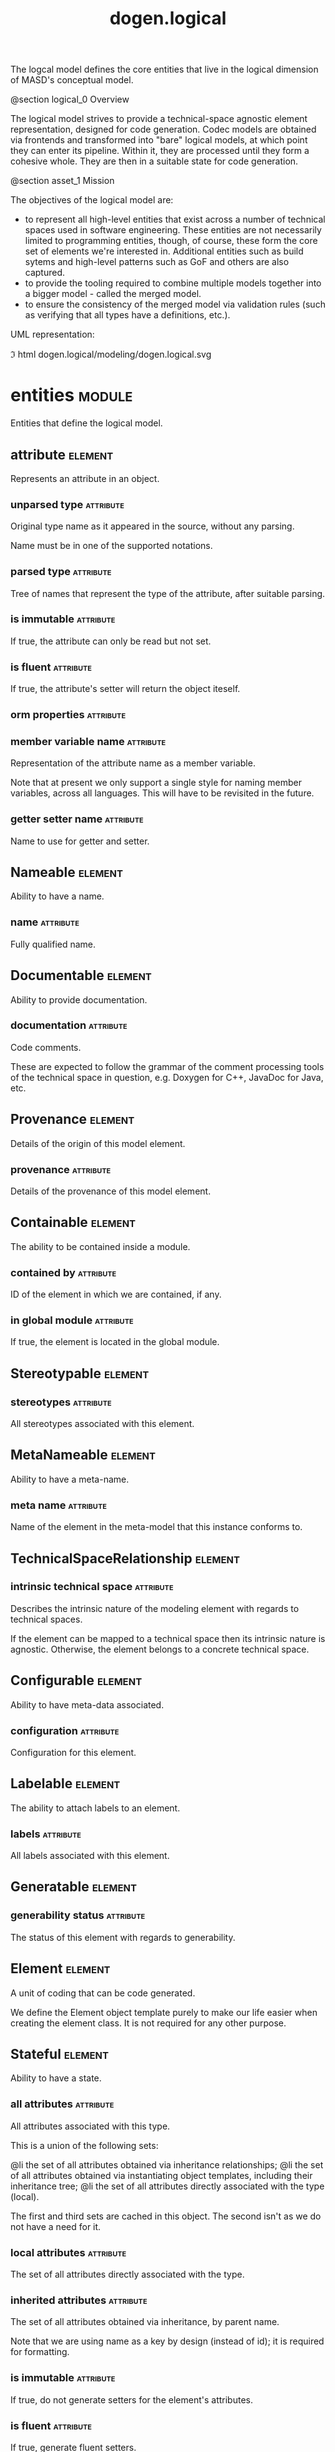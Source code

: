 #+title: dogen.logical
#+options: <:nil c:nil todo:nil ^:nil d:nil date:nil author:nil
#+tags: { element(e) attribute(a) module(m) }
:PROPERTIES:
:masd.codec.dia.comment: true
:masd.codec.model_modules: dogen.logical
:masd.codec.reference: cpp.builtins
:masd.codec.reference: cpp.std
:masd.codec.reference: cpp.boost
:masd.codec.reference: dogen
:masd.codec.reference: dogen.variability
:masd.codec.reference: dogen.tracing
:masd.codec.reference: masd
:masd.codec.reference: masd.variability
:masd.codec.reference: dogen.profiles
:masd.codec.reference: dogen.physical
:masd.codec.reference: dogen.identification
:masd.codec.input_technical_space: cpp
:masd.variability.profile: dogen.profiles.base.default_profile
:END:

The logcal model defines the core entities that live in the logical dimension of
MASD's conceptual model.

@section logical_0 Overview

The logical model strives to provide a technical-space agnostic element
representation, designed for code generation. Codec models are obtained via
frontends and transformed into "bare" logical models, at which point they can
enter its pipeline. Within it, they are processed until they form a cohesive
whole. They are then in a suitable state for code generation.

@section asset_1 Mission

The objectives of the logical model are:

- to represent all high-level entities that exist across a number of technical
  spaces used in software engineering. These entities are not necessarily
  limited to programming entities, though, of course, these form the core set of
  elements we're interested in. Additional entities such as build sytems and
  high-level patterns such as GoF and others are also captured.
- to provide the tooling required to combine multiple models together into a
  bigger model - called the merged model.
- to ensure the consistency of the merged model via validation rules (such as
  verifying that all types have a definitions, etc.).

UML representation:

\image html dogen.logical/modeling/dogen.logical.svg

* entities                                                           :module:
  :PROPERTIES:
  :custom_id: 4703EF8B-72BF-A854-42E3-3E2A036C5FE9
  :masd.codec.dia.comment: true
  :END:

Entities that define the logical model.

** attribute                                                        :element:
   :PROPERTIES:
   :custom_id: 001A2270-3BCB-A714-C483-FA1A40AC7DC3
   :masd.codec.stereotypes: Documentable, Configurable, Nameable, Stereotypable
   :END:

Represents an attribute in an object.

*** unparsed type                                                 :attribute:
    :PROPERTIES:
    :masd.codec.type: std::string
    :END:

Original type name as it appeared in the source, without any parsing.

Name must be in one of the supported notations.

*** parsed type                                                   :attribute:
    :PROPERTIES:
    :masd.codec.type: identification::entities::logical_name_tree
    :END:

Tree of names that represent the type of the attribute, after suitable parsing.

*** is immutable                                                  :attribute:
    :PROPERTIES:
    :masd.codec.type: bool
    :END:

If true, the attribute can only be read but not set.

*** is fluent                                                     :attribute:
    :PROPERTIES:
    :masd.codec.type: bool
    :END:

If true, the attribute's setter will return the object iteself.

*** orm properties                                                :attribute:
    :PROPERTIES:
    :masd.codec.type: boost::optional<orm::attribute_properties>
    :END:

*** member variable name                                          :attribute:
    :PROPERTIES:
    :masd.codec.type: std::string
    :END:

Representation of the attribute name as a member variable.

Note that at present we only support a single style for naming member variables,
across all languages. This will have to be revisited in the future.

*** getter setter name                                            :attribute:
    :PROPERTIES:
    :masd.codec.type: std::string
    :END:

Name to use for getter and setter.

** Nameable                                                         :element:
   :PROPERTIES:
   :custom_id: F708E2D2-E4DB-1954-22CB-CF879D9444BE
   :masd.codec.stereotypes: masd::object_template
   :END:

Ability to have a name.

*** name                                                          :attribute:
    :PROPERTIES:
    :masd.codec.type: identification::entities::logical_name
    :END:

Fully qualified name.

** Documentable                                                     :element:
   :PROPERTIES:
   :custom_id: 85CC8ECB-E225-8AD4-90EB-45F0B72D176A
   :masd.codec.stereotypes: masd::object_template
   :END:

Ability to provide documentation.

*** documentation                                                 :attribute:
    :PROPERTIES:
    :masd.codec.type: std::string
    :END:

Code comments.

These are expected to follow the grammar of the comment processing tools
of the technical space in question, e.g. Doxygen for C++, JavaDoc for Java,
etc.

** Provenance                                                       :element:
   :PROPERTIES:
   :custom_id: 4750770A-D660-7394-4D13-6843880FFA6F
   :masd.codec.stereotypes: masd::object_template
   :END:

Details of the origin of this model element.

*** provenance                                                    :attribute:
    :PROPERTIES:
    :masd.codec.type: identification::entities::codec_provenance
    :END:

Details of the provenance of this model element.

** Containable                                                      :element:
   :PROPERTIES:
   :custom_id: 94418DCE-0B68-6F54-5E6B-406609EB3418
   :masd.codec.stereotypes: masd::object_template
   :END:

The ability to be contained inside a module.

*** contained by                                                  :attribute:
    :PROPERTIES:
    :masd.codec.type: identification::entities::logical_id
    :END:

ID of the element in which we are contained, if any.

*** in global module                                              :attribute:
    :PROPERTIES:
    :masd.codec.type: bool
    :END:

If true, the element is located in the global module.

** Stereotypable                                                    :element:
   :PROPERTIES:
   :custom_id: EA9E4E85-C60E-3934-2CF3-E6FD0155850F
   :masd.codec.stereotypes: masd::object_template
   :END:

*** stereotypes                                                   :attribute:
    :PROPERTIES:
    :masd.codec.type: stereotypes
    :END:

All stereotypes associated with this element.

** MetaNameable                                                     :element:
   :PROPERTIES:
   :custom_id: D422CBBA-69C2-8294-A453-096336337AF0
   :masd.codec.stereotypes: masd::object_template
   :END:

Ability to have a meta-name.

*** meta name                                                     :attribute:
    :PROPERTIES:
    :masd.codec.type: identification::entities::logical_meta_name
    :END:

Name of the element in the meta-model that this instance conforms to.

** TechnicalSpaceRelationship                                       :element:
   :PROPERTIES:
   :custom_id: BA239DB7-6263-49D4-D2DB-55C6AEB8933E
   :masd.codec.stereotypes: masd::object_template
   :END:

*** intrinsic technical space                                     :attribute:
    :PROPERTIES:
    :masd.codec.type: identification::entities::technical_space
    :END:

Describes the intrinsic nature of the modeling element with regards to technical
spaces.

If the element can be mapped to a technical space then its intrinsic nature is
agnostic. Otherwise, the element belongs to a concrete technical space.

** Configurable                                                     :element:
   :PROPERTIES:
   :custom_id: E41A5990-6CA4-D134-2C93-86EF7957C258
   :masd.codec.stereotypes: masd::object_template
   :END:

Ability to have meta-data associated.

*** configuration                                                 :attribute:
    :PROPERTIES:
    :masd.codec.type: boost::shared_ptr<variability::entities::configuration>
    :END:

Configuration for this element.

** Labelable                                                        :element:
   :PROPERTIES:
   :custom_id: 5FFF82DE-828A-A2D4-E81B-7949E844308A
   :masd.codec.stereotypes: masd::object_template
   :END:

The ability to attach labels to an element.

*** labels                                                        :attribute:
    :PROPERTIES:
    :masd.codec.type: std::list<identification::entities::label>
    :END:

All labels associated with this element.

** Generatable                                                      :element:
   :PROPERTIES:
   :custom_id: 559CD1AE-B7FC-5104-88F3-4A2CBD0944FE
   :masd.codec.stereotypes: masd::object_template
   :END:

*** generability status                                           :attribute:
    :PROPERTIES:
    :masd.codec.type: generability_status
    :END:

The status of this element with regards to generability.

** Element                                                          :element:
   :PROPERTIES:
   :custom_id: FB7855FA-79DF-A9C4-51FB-C6977AD36BC6
   :masd.codec.parent: entities::Nameable, entities::Documentable, entities::Provenance, entities::Containable, entities::Stereotypable, entities::MetaNameable, entities::TechnicalSpaceRelationship, entities::Configurable, entities::Labelable, entities::Generatable
   :masd.codec.stereotypes: masd::object_template
   :END:

A unit of coding that can be code generated.

We define the Element object template purely to make our life easier
when creating the element class. It is not required for any other
purpose.

** Stateful                                                         :element:
   :PROPERTIES:
   :custom_id: D3BB6222-DA90-7F44-ADCB-EE9D1C89B845
   :masd.codec.stereotypes: masd::object_template
   :END:

Ability to have a state.

*** all attributes                                                :attribute:
    :PROPERTIES:
    :masd.codec.type: std::list<attribute>
    :END:

All attributes associated with this type.

This is a union of the following sets:

@li the set of all attributes obtained via inheritance relationships;
@li the set of all attributes obtained via instantiating object templates,
    including their inheritance tree;
@li the set of all attributes directly associated with the type (local).

The first and third sets are cached in this object. The second isn't as we do
not have a need for it.

*** local attributes                                              :attribute:
    :PROPERTIES:
    :masd.codec.type: std::list<attribute>
    :END:

The set of all attributes directly associated with the type.

*** inherited attributes                                          :attribute:
    :PROPERTIES:
    :masd.codec.type: std::unordered_map<identification::entities::logical_name, std::list<attribute>>
    :END:

The set of all attributes obtained via inheritance, by parent name.

Note that we are using name as a key by design (instead of id); it is required for
formatting.

*** is immutable                                                  :attribute:
    :PROPERTIES:
    :masd.codec.type: bool
    :END:

If true, do not generate setters for the element's attributes.

*** is fluent                                                     :attribute:
    :PROPERTIES:
    :masd.codec.type: bool
    :END:

If true, generate fluent setters.

** element                                                          :element:
   :PROPERTIES:
   :custom_id: 11FA3A73-F424-9174-2583-D51BFFCC94A3
   :masd.codec.stereotypes: masd::visitable, Element
   :END:

Represents a generic logical construct.

An element is anything of interest in a problem domain which needs to be
expressed in code generation. It covers both types (objects, enumerations, etc),
meta-types (object templates) and non-types (modules and backend specific entities).

*** decoration                                                    :attribute:
    :PROPERTIES:
    :masd.codec.type: std::unordered_map<identification::entities::technical_space, boost::optional<decoration::element_properties>>
    :END:

If set, decoration to be added to each generated file.

*** helper properties                                             :attribute:
    :PROPERTIES:
    :masd.codec.type: std::list<helper_properties>
    :END:

** model                                                            :element:
   :PROPERTIES:
   :custom_id: 3FA5A710-81C4-9874-3553-701B8E6D77AA
   :masd.codec.stereotypes: Nameable, MetaNameable, Provenance
   :END:

Intermediate representation of a masd model.

*** references                                                    :attribute:
    :PROPERTIES:
    :masd.codec.type: std::unordered_map<identification::entities::logical_name, identification::entities::model_type>
    :END:

All other intermediate models that this model depends on, mapped to their
origin.

*** leaves                                                        :attribute:
    :PROPERTIES:
    :masd.codec.type: std::unordered_set<identification::entities::logical_name>
    :END:

All leaf types in this model.

Leaves are types concrete types which have a parent.

*** root module                                                   :attribute:
    :PROPERTIES:
    :masd.codec.type: boost::shared_ptr<structural::module>
    :END:

*** input technical space                                         :attribute:
    :PROPERTIES:
    :masd.codec.type: identification::entities::technical_space
    :END:

Technical space in which this model was written.

*** output technical spaces                                       :attribute:
    :PROPERTIES:
    :masd.codec.type: std::list<identification::entities::technical_space>
    :END:

Technical spaces into which to extract the final model.

*** all technical spaces                                          :attribute:
    :PROPERTIES:
    :masd.codec.type: std::unordered_set<identification::entities::technical_space>
    :END:

Set of all technical concrete spaces involved in generating this model.

Includes the primary technical space (e.g. the output technical space) as well as
all of the secondary technical spaces. Does not include any abstract technical
spaces.

*** orm properties                                                :attribute:
    :PROPERTIES:
    :masd.codec.type: boost::optional<orm::model_properties>
    :END:

*** structural elements                                           :attribute:
    :PROPERTIES:
    :masd.codec.type: structural::element_repository
    :END:

All structural elements in this model.

*** decoration elements                                           :attribute:
    :PROPERTIES:
    :masd.codec.type: decoration::element_repository
    :END:

All decoration elements in this model.

*** variability elements                                          :attribute:
    :PROPERTIES:
    :masd.codec.type: variability::element_repository
    :END:

All variability elements in this model.

*** mapping elements                                              :attribute:
    :PROPERTIES:
    :masd.codec.type: mapping::element_repository
    :END:

Model elements related to element mapping.

*** templating elements                                           :attribute:
    :PROPERTIES:
    :masd.codec.type: templating::element_repository
    :END:

Elements related to text templates.

*** serialization elements                                        :attribute:
    :PROPERTIES:
    :masd.codec.type: serialization::element_repository
    :END:

Elements related to serialization.

*** visual studio elements                                        :attribute:
    :PROPERTIES:
    :masd.codec.type: visual_studio::element_repository
    :END:

*** orm elements                                                  :attribute:
    :PROPERTIES:
    :masd.codec.type: orm::element_repository
    :END:

*** build elements                                                :attribute:
    :PROPERTIES:
    :masd.codec.type: build::element_repository
    :END:

*** physical elements                                             :attribute:
    :PROPERTIES:
    :masd.codec.type: physical::element_repository
    :END:

*** meta names                                                    :attribute:
    :PROPERTIES:
    :masd.codec.type: std::unordered_map<identification::entities::logical_meta_id, identification::entities::logical_meta_name>
    :END:

All meta-names by qualified name.

*** streaming properties                                          :attribute:
    :PROPERTIES:
    :masd.codec.type: std::unordered_map<identification::entities::logical_id, streaming_properties>
    :END:

*** technical space version                                       :attribute:
    :PROPERTIES:
    :masd.codec.type: identification::entities::technical_space_version
    :END:

Version of the technical space we are targeting.

*** aspect properties                                             :attribute:
    :PROPERTIES:
    :masd.codec.type: std::unordered_map<identification::entities::logical_id, aspect_properties>
    :END:

*** assistant properties                                          :attribute:
    :PROPERTIES:
    :masd.codec.type: std::unordered_map<identification::entities::logical_id, assistant_properties>
    :END:

** elements traversal                                               :element:
   :PROPERTIES:
   :custom_id: 04747766-0B17-5034-3D23-88B43D603F91
   :masd.codec.stereotypes: dogen::handcrafted::typeable::header_only
   :END:

** TraversalVisitor                                                 :element:
   :PROPERTIES:
   :custom_id: A2973ACD-EDD9-6B94-5F23-1F2CEC731434
   :masd.codec.stereotypes: masd::object_template
   :END:

** Visitable                                                        :element:
   :PROPERTIES:
   :custom_id: C07FD6BB-10DD-33C4-3D03-B5931BB227CE
   :masd.codec.stereotypes: masd::object_template
   :END:

The ability to handle visitation.

*** base visitor                                                  :attribute:
    :PROPERTIES:
    :masd.codec.type: boost::optional<identification::entities::logical_name>
    :END:

Base class of the visitor that visits the current element, if any.

*** derived visitor                                               :attribute:
    :PROPERTIES:
    :masd.codec.type: boost::optional<identification::entities::logical_name>
    :END:

Derived class of the visitor that visits the current element, if any.

*** is visitation root                                            :attribute:
    :PROPERTIES:
    :masd.codec.type: bool
    :END:

*** is visitation leaf                                            :attribute:
    :PROPERTIES:
    :masd.codec.type: bool
    :END:

** Associatable                                                     :element:
   :PROPERTIES:
   :custom_id: 2AE7E131-8ADA-77E4-E303-DD0829E14A88
   :masd.codec.stereotypes: masd::object_template
   :END:

The element has the ability to associate itself with other elements.

*** transparent associations                                      :attribute:
    :PROPERTIES:
    :masd.codec.type: std::list<identification::entities::logical_name>
    :END:

Elements that are involved in aggregation or composition relationships.

*** opaque associations                                           :attribute:
    :PROPERTIES:
    :masd.codec.type: std::list<identification::entities::logical_name>
    :END:

Elements that are involved in aggregation or composition relationships via
indirection.

This is used to break cycles where required.

*** associative container keys                                    :attribute:
    :PROPERTIES:
    :masd.codec.type: std::list<identification::entities::logical_name>
    :END:

Elements that are keys in an associative container.

** Generalizable                                                    :element:
   :PROPERTIES:
   :custom_id: CD6B5804-0CBC-1A14-56DB-27E8CB8F4808
   :masd.codec.stereotypes: masd::object_template
   :END:

The element has the ability to be part of a generalization relationship.

*** is parent                                                     :attribute:
    :PROPERTIES:
    :masd.codec.type: bool
    :END:

True if this element is the parent of one or more elements, false otherwise.

*** is child                                                      :attribute:
    :PROPERTIES:
    :masd.codec.type: bool
    :END:

If true, the element has at least one parent.

*** is leaf                                                       :attribute:
    :PROPERTIES:
    :masd.codec.type: bool
    :END:

True if the type has a parent but no children.

*** is final                                                      :attribute:
    :PROPERTIES:
    :masd.codec.type: bool
    :END:

If true, the element cannot be inherited from.

*** is final requested                                            :attribute:
    :PROPERTIES:
    :masd.codec.type: boost::optional<bool>
    :END:

If present and true/false, user has requested is_final to be true/false.

If not present, user did not make any statements with regards to finality.

*** is abstract                                                   :attribute:
    :PROPERTIES:
    :masd.codec.type: bool
    :END:

If true, the type is an abstract type.

*** in inheritance relationship                                   :attribute:
    :PROPERTIES:
    :masd.codec.type: bool
    :END:

True if the object is related to at least one other object as a parent or a child.

*** root parents                                                  :attribute:
    :PROPERTIES:
    :masd.codec.type: std::list<identification::entities::logical_name>
    :END:

Top-most parents at the root of the inheritance hierarchy, if any.

*** parents                                                       :attribute:
    :PROPERTIES:
    :masd.codec.type: std::list<identification::entities::logical_name>
    :END:

Direct parent of this element, if any.

*** leaves                                                        :attribute:
    :PROPERTIES:
    :masd.codec.type: std::list<identification::entities::logical_name>
    :END:

Elements that are at the bottom of the inheritance tree.

*** type registrar                                                :attribute:
    :PROPERTIES:
    :masd.codec.type: boost::optional<identification::entities::logical_name>
    :END:

** Relatable                                                        :element:
   :PROPERTIES:
   :custom_id: EB02CA2F-34EA-15B4-A023-6CDCD276979A
   :masd.codec.parent: entities::Containable, entities::Visitable, entities::Associatable, entities::Generalizable
   :masd.codec.stereotypes: masd::object_template
   :END:

Element has the ability to have relationships with other elements.

** Parameterisable                                                  :element:
   :PROPERTIES:
   :custom_id: 5CEF51C1-A7DE-EFC4-A923-39BD2A687FE9
   :masd.codec.stereotypes: masd::object_template
   :END:

*** type parameters                                               :attribute:
    :PROPERTIES:
    :masd.codec.type: type_parameters
    :END:

** type parameters                                                  :element:
   :PROPERTIES:
   :custom_id: C31D2585-6731-A8C4-438B-98EC0378AE03
   :END:

*** variable number of parameters                                 :attribute:
    :PROPERTIES:
    :masd.codec.type: bool
    :END:

*** count                                                         :attribute:
    :PROPERTIES:
    :masd.codec.type: unsigned int
    :END:

*** always in heap                                                :attribute:
    :PROPERTIES:
    :masd.codec.type: bool
    :END:

** static stereotypes                                               :element:
   :PROPERTIES:
   :custom_id: 5EB21FF9-F912-A704-F043-70B2125E6164
   :masd.codec.stereotypes: masd::enumeration
   :END:

Lists all stereotypes defined in the masd UML profile.

*** fluent                                                        :attribute:

*** immutable                                                     :attribute:

*** visitable                                                     :attribute:

*** structural object                                             :attribute:

*** structural object template                                    :attribute:

*** structural exception                                          :attribute:

*** structural primitive                                          :attribute:

*** structural enumeration                                        :attribute:

*** structural module                                             :attribute:

*** structural builtin                                            :attribute:

*** structural entry point                                        :attribute:

*** structural assistant                                          :attribute:

*** orm object                                                    :attribute:

*** orm value                                                     :attribute:

*** decoration modeline group                                     :attribute:

*** decoration modeline                                           :attribute:

*** decoration generation marker                                  :attribute:

*** decoration licence                                            :attribute:

*** variability profile                                           :attribute:

*** variability profile template                                  :attribute:

*** variability feature bundle                                    :attribute:

*** variability feature template bundle                           :attribute:

*** variability initializer                                       :attribute:

*** mapping fixed mappable                                        :attribute:

*** mapping extensible mappable                                   :attribute:

*** templating logic less template                                :attribute:

*** serialization type registrar                                  :attribute:

*** visual studio solution                                        :attribute:

*** visual studio project                                         :attribute:

*** visual studio msbuild targets                                 :attribute:

*** orm common odb options                                        :attribute:

*** build cmakelists                                              :attribute:

*** physical backend                                              :attribute:

*** physical facet                                                :attribute:

*** physical archetype                                            :attribute:

*** physical archetype kind                                       :attribute:

*** physical part                                                 :attribute:

*** physical helper                                               :attribute:

** input model set                                                  :element:
   :PROPERTIES:
   :custom_id: FF74E452-91BE-2534-9BAB-2CE4F4F4130E
   :END:

Represents a set of related logical models used as an input to the logical model chains.

*** target                                                        :attribute:
    :PROPERTIES:
    :masd.codec.type: model
    :END:

*** references                                                    :attribute:
    :PROPERTIES:
    :masd.codec.type: std::list<model>
    :END:

*** fixed mappings                                                :attribute:
    :PROPERTIES:
    :masd.codec.type: std::unordered_map<std::string, std::string>
    :END:

Maps a fixed mappable name, using the scope notation, to its destination.

** Container                                                        :element:
   :PROPERTIES:
   :custom_id: CA5ED297-5FC7-D244-B153-B3B6CD69EB03
   :masd.codec.stereotypes: masd::object_template
   :END:

Has the ability to contain other elements.

*** contains                                                      :attribute:
    :PROPERTIES:
    :masd.codec.type: std::list<identification::entities::logical_id>
    :END:

All elements contained by this element.

** decoration                                                        :module:
   :PROPERTIES:
   :custom_id: B6AA1CC3-05E1-9F04-AD6B-C05216D76CB7
   :masd.codec.dia.comment: true
   :END:

Houses all of the meta-modeling elements and
properties related to decorations.

*** licence                                                         :element:
    :PROPERTIES:
    :custom_id: BB342BA6-2095-D2E4-81F3-BD8669298E13
    :masd.codec.stereotypes: logical::meta_element
    :END:

Represents legal licence for software projects.

**** short form                                                   :attribute:
     :PROPERTIES:
     :masd.codec.type: std::string
     :END:

#+begin_src fundamental
Short version of the licence, for inclusion in project files.
#+end_src

**** long form                                                    :attribute:
     :PROPERTIES:
     :masd.codec.type: std::string
     :END:

#+begin_src fundamental
Long form of the licence text, suitable for generation of LICENCE files.
#+end_src

*** modeline group                                                  :element:
    :PROPERTIES:
    :custom_id: 8BF6CBD5-7C87-85C4-E043-61D564B364B0
    :masd.codec.stereotypes: logical::meta_element, Container
    :END:

Group of modelines, logically associated.

For example, one may choose to have a set of modelines for @e emacs , or for
@e vi, etc.

**** modelines                                                    :attribute:
     :PROPERTIES:
     :masd.codec.type: std::list<boost::shared_ptr<modeline>>
     :END:

Modelines that make up the group.

*** modeline                                                        :element:
    :PROPERTIES:
    :custom_id: 850C2BE1-C757-6B94-9613-01A6D413437E
    :masd.codec.stereotypes: logical::meta_element
    :END:

Groups all the fields representing editor variables for emacs, vi, etc.

A field is a key-value pair (KVP), where name is the first element and its value
the second.

Example: -*- mode: c++; tab-width: 4; indent-tabs-mode: nil; c-basic-offset: 4 -*-

In this particular case, both prefix and postfix are @e -*-; @e mode is the first
field name and its value is @e c++; the KVP separator is @e : and the field
separator is @e ;.

**** editor                                                       :attribute:
     :PROPERTIES:
     :masd.codec.type: editor
     :END:

The modeline will use the syntax for this editor.

**** location                                                     :attribute:
     :PROPERTIES:
     :masd.codec.type: modeline_location
     :END:

Where to place the modeline.

**** fields                                                       :attribute:
     :PROPERTIES:
     :masd.codec.type: std::list<modeline_field>
     :END:

List of all the parameters in the preamble, in order of appearence.

**** technical space                                              :attribute:
     :PROPERTIES:
     :masd.codec.type: identification::entities::technical_space
     :END:

Technical space that this modeline targets.

*** editor                                                          :element:
    :PROPERTIES:
    :custom_id: 0CA5084F-D12D-1434-C713-8D6B3B2B9C38
    :masd.codec.stereotypes: masd::enumeration, dogen::convertible
    :END:

Supported editors for modelines.

**** emacs                                                        :attribute:

The emacs editor.

**** vi                                                           :attribute:

The generic vi editor.

**** vim                                                          :attribute:

The vi-like editor vim.

**** ex                                                           :attribute:

The old ex editor.

*** modeline field                                                  :element:
    :PROPERTIES:
    :custom_id: E5888EDB-E965-AAE4-59C3-99BE001425B6
    :END:

**** name                                                         :attribute:
     :PROPERTIES:
     :masd.codec.type: std::string
     :END:

Name of the field.

**** value                                                        :attribute:
     :PROPERTIES:
     :masd.codec.type: std::string
     :END:

Value of the field.

*** modeline location                                               :element:
    :PROPERTIES:
    :custom_id: D6998FD3-83B7-C8A4-7B6B-65991FA2203D
    :masd.codec.stereotypes: masd::enumeration, dogen::convertible
    :END:

Location in the file to place the modeline.

**** top                                                          :attribute:

Very first line in file.

**** bottom                                                       :attribute:

Very last line in file.

*** generation marker                                               :element:
    :PROPERTIES:
    :custom_id: C12FD1E2-7849-6374-41FB-6D007DA50BDB
    :masd.codec.stereotypes: logical::meta_element
    :END:

Properties of the "generation marker" to add to generated files.

These are also known as "location strings".

**** add date time                                                :attribute:
     :PROPERTIES:
     :masd.codec.type: bool
     :END:

If true, the location strings will include the date and time of generation.

This is not recomended for models that are generated often as it will trigger
rebuilds for no good reason.

**** add dogen version                                            :attribute:
     :PROPERTIES:
     :masd.codec.type: bool
     :END:

If true, adds the version of dogen used to generate the code.

**** add model to text transform details                          :attribute:
     :PROPERTIES:
     :masd.codec.type: bool
     :END:

If true, adds information about the transform used to generate the file.

**** add warning                                                  :attribute:
     :PROPERTIES:
     :masd.codec.type: bool
     :END:

If true, warns users that the file was code-generated.

**** add origin sha1 hash                                         :attribute:
     :PROPERTIES:
     :masd.codec.type: bool
     :END:

If true, adds the SHA1 hash of the original model to the marker.

**** message                                                      :attribute:
     :PROPERTIES:
     :masd.codec.type: std::string
     :END:

Custom message to add to each generated file.

*** element properties                                              :element:
    :PROPERTIES:
    :custom_id: 752FB7DA-3FC6-4604-EBEB-5B867F3D73A5
    :END:

Decoration for this element.

**** preamble                                                     :attribute:
     :PROPERTIES:
     :masd.codec.type: std::string
     :END:

Preamble for all artefacts created from this element.

The preamble is located at the top of an artefact and includes elements such as a
modeline, licence,  copyrights, etc.

**** postamble                                                    :attribute:
     :PROPERTIES:
     :masd.codec.type: std::string
     :END:

Postamble for all artefacts created from this element.

The postamble is located at the bottom of an artefact and includes elements such
as a modeline.

*** element repository                                              :element:
    :PROPERTIES:
    :custom_id: CA9787E3-9ED2-25B4-20FB-42DE30573E7C
    :END:

**** modeline groups                                              :attribute:
     :PROPERTIES:
     :masd.codec.type: std::unordered_map<identification::entities::logical_id, boost::shared_ptr<modeline_group>>
     :END:

**** modelines                                                    :attribute:
     :PROPERTIES:
     :masd.codec.type: std::unordered_map<identification::entities::logical_id, boost::shared_ptr<modeline>>
     :END:

**** licences                                                     :attribute:
     :PROPERTIES:
     :masd.codec.type: std::unordered_map<identification::entities::logical_id, boost::shared_ptr<licence>>
     :END:

**** generation markers                                           :attribute:
     :PROPERTIES:
     :masd.codec.type: std::unordered_map<identification::entities::logical_id, boost::shared_ptr<generation_marker>>
     :END:

** meta element                                                     :element:
   :PROPERTIES:
   :custom_id: A91F2216-2BA7-21E4-E55B-38B0A810A6A8
   :masd.variability.binding_point: element
   :masd.variability.stereotype: logical::meta_element
   :masd.codec.stereotypes: masd::variability::profile
   :END:

*** masd.generalization.parent                                    :attribute:
    :PROPERTIES:
    :masd.codec.value: dogen::logical::entities::element
    :END:

** variability                                                       :module:
   :PROPERTIES:
   :custom_id: 0058CE7E-87BA-9C04-731B-ABBA51ADB686
   :masd.codec.dia.comment: true
   :END:

Houses all of the meta-modeling elements related to variability.

There are two "kinds" of entities in this namespace:

@li those that are used to model the data required to code-generate
dogen's implementation of variability. That is to say, none of these
elements are directly involved in the processing of variability model
data (i.e. the current user model we are processing), but instead they
generate code that injects variability data once compiled and
integrated into dogen. These types setup the geometry of variability
space: feature bundle and feature bundle templates and related
types.

@li those that inject variability data as part of the processing of
the current user model. These types are responsible for instantiating
configurations, within the prevailing geometry of variability
space. Example: profile and profile templates.

Now, it is a bit confusing how variability interacts with the
variability meta-model elements, and it may appear that we repat
ourselves quite a bit when declaring the variability feature
bundles. This is a consequence of the two types of uses for
variability types described above. Lets explore this in more detail.

In general, we tend to declare (register) features and create the
static configuration in the same place. This works for almost all
cases because we normally declare the features where we consume
them. Profiles are _different_: a profile is making use of a feature
declared for a feature (simplifying somewhat). That is, at run time, a
profile is the instantiation of a feature defined elsewhere. Remember
that features are nothing more than a type system designed to give a
"strongly typed" feel to the meta-data. Profiles are just an
instantiation of those strong types.

In theory, profile meta-data should already exist and match exactly
what was defined for features; in practice there is a mismatch, and
this is due to how we modeled features and feature bundles: to avoid
repetition, we placed some features at the top-level and others in the
features themselves. This approach does not match the shape required
for profiles, so we need to redefine the bundle. However, of course,
we do not want to register the features this time around (after all,
they already exist) so we need to disable feature registration. In the
future we hope to simplify this by making the shapes align - though
perhaps it will have the underisable side-effect of hiding all of this
complexity.

*** abstract feature                                                :element:
    :PROPERTIES:
    :custom_id: 879E358E-A41D-0A24-F3C3-3EF70D03B4EC
    :masd.codec.stereotypes: Documentable, Configurable, Nameable
    :END:

Contains all of the common attributes between features and feature templates.

**** original key                                                 :attribute:
     :PROPERTIES:
     :masd.codec.type: std::string
     :END:

Key as it was originally provided by the user.

**** key                                                          :attribute:
     :PROPERTIES:
     :masd.codec.type: std::string
     :END:

Identifier of the feature, as will be seen by the end user.

**** identifiable key                                             :attribute:
     :PROPERTIES:
     :masd.codec.type: std::string
     :END:

Post-processed key, suitable for use as an identifier.

**** unparsed type                                                :attribute:
     :PROPERTIES:
     :masd.codec.type: std::string
     :END:

Type of the static configuration field, as read out from original model.

This is the type before mapping and parsing.

**** mapped type                                                  :attribute:
     :PROPERTIES:
     :masd.codec.type: std::string
     :END:

Unparsed type, after mapping has taken place.

**** parsed type                                                  :attribute:
     :PROPERTIES:
     :masd.codec.type: identification::entities::logical_name_tree
     :END:

Mapped type, after parsing has taken place.

**** default value                                                :attribute:
     :PROPERTIES:
     :masd.codec.type: std::string
     :END:

String representing the default value set on the model.

**** value type                                                   :attribute:
     :PROPERTIES:
     :masd.codec.type: variability::entities::value_type
     :END:

Type of the value pointed to by the feature.

By implication, this also determines the type of the default value.

**** binding point                                                :attribute:
     :PROPERTIES:
     :masd.codec.type: boost::optional<variability::entities::binding_point>
     :END:

Override binding point for this feature.

If the default binding point is supplied for a bundle, the features cannot
supply individual binding points. Conversely, if not supplied, they must supply
their individual binding points.

**** is optional                                                  :attribute:
     :PROPERTIES:
     :masd.codec.type: bool
     :END:

If true, the feature generated by the feature template is optional.

**** requires optionality                                         :attribute:
     :PROPERTIES:
     :masd.codec.type: bool
     :END:

If true, the feature's static configuration will have an optional type.

This is only required if the feature template is optional and has no default value.

*** feature template                                                :element:
    :PROPERTIES:
    :custom_id: 555BD09E-93B1-72F4-D8FB-35C5A7C1C624
    :masd.codec.parent: entities::variability::abstract_feature
    :END:

Represents a feature template in variability space.

Feature templates are expanded into features within the variability model.

**** default value overrides                                      :attribute:
     :PROPERTIES:
     :masd.codec.type: std::list<default_value_override>
     :END:

*** initializer                                                     :element:
    :PROPERTIES:
    :custom_id: 90D6075D-A6E9-6C04-8C23-74B8AF10029B
    :masd.codec.stereotypes: logical::meta_element
    :END:

Responsible for initialising features and feature templates.

**** feature template bundles                                     :attribute:
     :PROPERTIES:
     :masd.codec.type: std::list<identification::entities::logical_name>
     :END:

Names of all the templates that this initialiser will register.

**** feature bundles                                              :attribute:
     :PROPERTIES:
     :masd.codec.type: std::list<identification::entities::logical_name>
     :END:

Names of all the features that this initialiser will register.

*** element repository                                              :element:
    :PROPERTIES:
    :custom_id: D58B304F-2FE8-20A4-E37B-9C6F8C0E2B3A
    :END:

**** profile templates                                            :attribute:
     :PROPERTIES:
     :masd.codec.type: std::unordered_map<identification::entities::logical_id, boost::shared_ptr<profile_template>>
     :END:

**** profiles                                                     :attribute:
     :PROPERTIES:
     :masd.codec.type: std::unordered_map<identification::entities::logical_id, boost::shared_ptr<profile>>
     :END:

**** feature template bundles                                     :attribute:
     :PROPERTIES:
     :masd.codec.type: std::unordered_map<identification::entities::logical_id, boost::shared_ptr<feature_template_bundle>>
     :END:

**** feature bundles                                              :attribute:
     :PROPERTIES:
     :masd.codec.type: std::unordered_map<identification::entities::logical_id, boost::shared_ptr<feature_bundle>>
     :END:

**** initializer                                                  :attribute:
     :PROPERTIES:
     :masd.codec.type: boost::shared_ptr<initializer>
     :END:

*** abstract bundle                                                 :element:
    :PROPERTIES:
    :custom_id: DF223F21-5F40-B3B4-27E3-7E269D38DBAF
    :masd.codec.stereotypes: logical::meta_element, Associatable
    :END:

A feature template bundle represents an aggregation of feature templates in a
model.

The feature templates should be "semantically related", that is, belong to a related
topic. A feature template bundle is used by code generation to generate
infrastructural code to ease the creation and subsequent processing of features.

Generated code comprises of two aspects:

@li the registration of the feature template for the dynamic part of the processing;
@li the generation of a static configuration class to  represent the feature once
 read out from the dynamic configuration - if requested.

**** key prefix                                                   :attribute:
     :PROPERTIES:
     :masd.codec.type: std::string
     :END:

Prefix to use when composing the key, if any.

**** generate registration                                        :attribute:
     :PROPERTIES:
     :masd.codec.type: bool
     :END:

If true, code will be generated to perform the registration of the features.

**** generate static configuration                                :attribute:
     :PROPERTIES:
     :masd.codec.type: bool
     :END:

If true, the code generator will output a class to represent the static configuration.

**** requires manual default constructor                          :attribute:
     :PROPERTIES:
     :masd.codec.type: bool
     :END:

If true, the code generated for this feature template bundle needs a manually
generated default constructor.

**** default binding point                                        :attribute:
     :PROPERTIES:
     :masd.codec.type: boost::optional<variability::entities::binding_point>
     :END:

Default binding point for all feature templates in this bundle.

The binding point indicates where the feature will bind when instantiated in a
model. If the default binding point is supplied for a bundle, the templates cannot
supply individual binding points. Conversely, if not supplied, they must supply
their individual binding points.

*** feature bundle                                                  :element:
    :PROPERTIES:
    :custom_id: D5FB456E-ABCB-D9C4-C673-402AC59497AC
    :masd.codec.parent: entities::variability::abstract_bundle
    :END:

A feature bundle represents an aggregation of features in a model.

The features should be "semantically related", that is, belong to a related
topic. A feature bundle is used by code generation to generate infrastructural code
to ease the creation and subsequent processing of features.

Generated code comprises of two aspects:

@li the registration of the feature for the dynamic part of the processing;
@li the generation of a static configuration class to  represent the feature once
 read out from the dynamic configuration.

Both of these aspects are optional, but at least one must be chosen.

**** features                                                     :attribute:
     :PROPERTIES:
     :masd.codec.type: std::list<feature>
     :END:

Set of features associated with this feature bundle.

*** feature                                                         :element:
    :PROPERTIES:
    :custom_id: 239F99BA-6B61-0E24-C0EB-863466666F74
    :masd.codec.parent: entities::variability::abstract_feature
    :END:

Represents a feature in variability space.

*** feature template bundle                                         :element:
    :PROPERTIES:
    :custom_id: 20855E30-DAE7-9D74-5423-E5979616906A
    :masd.codec.parent: entities::variability::abstract_bundle
    :END:

A feature template bundle represents an aggregation of feature templates in a
model.

The feature templates should be "semantically related", that is, belong to a related
topic. A feature template bundle is used by code generation to generate
infrastructural code to ease the creation and subsequent processing of features.

Generated code comprises of two aspects:

@li the registration of the feature template for the dynamic part of the processing;
@li the generation of a static configuration class to  represent the feature once
 read out from the dynamic configuration.

Both of these aspects are optional, but at least one must be chosen.

**** feature templates                                            :attribute:
     :PROPERTIES:
     :masd.codec.type: std::list<feature_template>
     :END:

Set of feature templates associated with this feature template bundle.

**** instantiation domain name                                    :attribute:
     :PROPERTIES:
     :masd.codec.type: std::string
     :END:

*** abstract profile                                                :element:
    :PROPERTIES:
    :custom_id: F0D24C66-AD8F-FCC4-5BDB-10A5BA34AA4D
    :masd.codec.stereotypes: logical::meta_element
    :END:

**** stereotype                                                   :attribute:
     :PROPERTIES:
     :masd.codec.type: std::string
     :END:

**** parents                                                      :attribute:
     :PROPERTIES:
     :masd.codec.type: std::list<identification::entities::logical_name>
     :END:

Parents of this profile template.

**** key prefix                                                   :attribute:
     :PROPERTIES:
     :masd.codec.type: std::string
     :END:

Prefix to use when composing the key, if any.

*** profile template                                                :element:
    :PROPERTIES:
    :custom_id: 15E2604B-23BD-E2E4-B13B-A3960900307C
    :masd.codec.parent: entities::variability::abstract_profile
    :END:

**** entries                                                      :attribute:
     :PROPERTIES:
     :masd.codec.type: std::list<profile_template_entry>
     :END:

*** profile                                                         :element:
    :PROPERTIES:
    :custom_id: F08E95ED-100A-8054-302B-3F1BA37A4C67
    :masd.codec.parent: entities::variability::abstract_profile
    :END:

Represents a profile from the variability subsystem.

**** entries                                                      :attribute:
     :PROPERTIES:
     :masd.codec.type: std::list<profile_entry>
     :END:

Configuration entries in this profile.

**** binding point                                                :attribute:
     :PROPERTIES:
     :masd.codec.type: std::string
     :END:

Binding point for the profile.

*** abstract profile entry                                          :element:
    :PROPERTIES:
    :custom_id: 5D9A7254-F7CA-F284-BFEB-41E3367296DE
    :masd.codec.stereotypes: Documentable, Configurable, Nameable
    :END:

**** original key                                                 :attribute:
     :PROPERTIES:
     :masd.codec.type: std::string
     :END:

Key as it was originally provided by the user.

**** key                                                          :attribute:
     :PROPERTIES:
     :masd.codec.type: std::string
     :END:

**** value                                                        :attribute:
     :PROPERTIES:
     :masd.codec.type: std::list<std::string>
     :END:

*** profile entry                                                   :element:
    :PROPERTIES:
    :custom_id: 8BAEF006-00AA-D864-667B-A4EA0890B618
    :masd.codec.parent: entities::variability::abstract_profile_entry
    :END:

*** profile template entry                                          :element:
    :PROPERTIES:
    :custom_id: 3A77CE8A-934F-5384-8173-F2D1FF4CDFAB
    :masd.codec.parent: entities::variability::abstract_profile_entry
    :END:

**** instantiation domain name                                    :attribute:
     :PROPERTIES:
     :masd.codec.type: std::string
     :END:

*** default value override                                          :element:
    :PROPERTIES:
    :custom_id: 59B1A883-D9C4-43F4-7933-CBA2DAC820C6
    :END:

**** key ends with                                                :attribute:
     :PROPERTIES:
     :masd.codec.type: std::string
     :END:

**** default value                                                :attribute:
     :PROPERTIES:
     :masd.codec.type: std::string
     :END:

** orm                                                               :module:
   :PROPERTIES:
   :custom_id: 8397ACD5-165D-9A34-53B3-B2BE1B492758
   :masd.codec.dia.comment: true
   :END:

Houses all of the properties related to ORM
support in Dogen.

*** model properties                                                :element:
    :PROPERTIES:
    :custom_id: BE41A8FF-5970-0164-E34B-D1879CC503BA
    :masd.codec.stereotypes: Schemable, Caseable
    :END:

**** database systems                                             :attribute:
     :PROPERTIES:
     :masd.codec.type: std::vector<database_system>
     :END:

*** database system                                                 :element:
    :PROPERTIES:
    :custom_id: 883A57FC-AC58-E2E4-395B-A623C0EB9904
    :masd.codec.stereotypes: masd::enumeration, dogen::hashable, dogen::convertible
    :END:

**** mysql                                                        :attribute:

**** postgresql                                                   :attribute:

**** oracle                                                       :attribute:

**** sql server                                                   :attribute:

**** sqlite                                                       :attribute:

*** letter case                                                     :element:
    :PROPERTIES:
    :custom_id: 4C231572-A1D4-6384-049B-1743D3BD7258
    :masd.codec.stereotypes: masd::enumeration, dogen::convertible
    :END:

**** upper case                                                   :attribute:

**** lower case                                                   :attribute:

*** object properties                                               :element:
    :PROPERTIES:
    :custom_id: C6077E1C-DB3F-7584-1CB3-491E706D34B8
    :masd.codec.stereotypes: OrmElement
    :END:

**** table name                                                   :attribute:
     :PROPERTIES:
     :masd.codec.type: std::string
     :END:

Name of the table to map this element to.

**** is value                                                     :attribute:
     :PROPERTIES:
     :masd.codec.type: bool
     :END:

If true, treat this object as a value type (e.g. simple type) rather than as an object.

**** has primary key                                              :attribute:
     :PROPERTIES:
     :masd.codec.type: bool
     :END:

True if the object has an attribute marked as a primary key, false otherwise.

*** primitive properties                                            :element:
    :PROPERTIES:
    :custom_id: 0404277B-7E6A-3634-2B5B-06F90AF9BF39
    :masd.codec.stereotypes: OrmElement, Overridable
    :END:

*** module properties                                               :element:
    :PROPERTIES:
    :custom_id: B2F09482-E5D8-37F4-C6F3-21080CFBE61D
    :masd.codec.stereotypes: Schemable, Caseable
    :END:

*** attribute properties                                            :element:
    :PROPERTIES:
    :custom_id: 39CF89D6-E294-6B14-8B6B-630831BD8143
    :masd.codec.stereotypes: Overridable, OdbPragmable
    :END:

**** column name                                                  :attribute:
     :PROPERTIES:
     :masd.codec.type: std::string
     :END:

Name of the column to use for this attribute. If populated, will override the attribute name.

**** is primary key                                               :attribute:
     :PROPERTIES:
     :masd.codec.type: bool
     :END:

If true, this attribute is a primary key for the relation.

**** is nullable                                                  :attribute:
     :PROPERTIES:
     :masd.codec.type: boost::optional<bool>
     :END:

If true, the attribute can be NULL.

**** is composite                                                 :attribute:
     :PROPERTIES:
     :masd.codec.type: bool
     :END:

If true, the value of this attribute is a composite value.

*** Schemable                                                       :element:
    :PROPERTIES:
    :custom_id: F3152A48-E3C6-3354-3F8B-BF5475F70F9C
    :masd.codec.stereotypes: masd::object_template
    :END:

Model element can belong to a relational database schema.

**** schema name                                                  :attribute:
     :PROPERTIES:
     :masd.codec.type: std::string
     :END:

Name of the database schema in which to place this element.

**** capitalised schema name                                      :attribute:
     :PROPERTIES:
     :masd.codec.type: std::string
     :END:

Schema name with the correct capitalisation.

*** Caseable                                                        :element:
    :PROPERTIES:
    :custom_id: 45A5EDEB-E293-CE64-C6B3-A2D1C962EAAE
    :masd.codec.stereotypes: masd::object_template
    :END:

The model element supports configuration related to casing.

**** letter case                                                  :attribute:
     :PROPERTIES:
     :masd.codec.type: boost::optional<letter_case>
     :END:

What case to use for the database identifiers.

*** Mappeable                                                       :element:
    :PROPERTIES:
    :custom_id: EE14939D-6A07-C624-937B-8CDE96DBEC5A
    :masd.codec.stereotypes: masd::object_template
    :END:

**** generate mapping                                             :attribute:
     :PROPERTIES:
     :masd.codec.type: bool
     :END:

If true, object-relational mapping will be generated for this element.

*** TypeMappable                                                    :element:
    :PROPERTIES:
    :custom_id: 3C9A74E6-C2D1-DBC4-C04B-6B053ED0DF72
    :masd.codec.stereotypes: masd::object_template
    :END:

**** type mappings                                                :attribute:
     :PROPERTIES:
     :masd.codec.type: std::list<type_mapping>
     :END:

List of mappings of relational database types.

*** OdbPragmable                                                    :element:
    :PROPERTIES:
    :custom_id: 499B8C62-AFFB-28C4-E003-34B94C21894E
    :masd.codec.stereotypes: masd::object_template
    :END:

**** odb pragmas                                                  :attribute:
     :PROPERTIES:
     :masd.codec.type: std::list<std::string>
     :END:

Pragmas for the ODB ORM backend.

*** OrmElement                                                      :element:
    :PROPERTIES:
    :custom_id: 195741BD-A673-1DD4-A013-C0399D56D064
    :masd.codec.parent: entities::orm::Schemable, entities::orm::Caseable, entities::orm::Mappeable, entities::orm::TypeMappable, entities::orm::OdbPragmable
    :masd.codec.stereotypes: masd::object_template
    :END:

**** odb options                                                  :attribute:
     :PROPERTIES:
     :masd.codec.type: odb_options
     :END:

*** Overridable                                                     :element:
    :PROPERTIES:
    :custom_id: 295554D9-7B9D-F7A4-D7BB-51DF542BCAAB
    :masd.codec.stereotypes: masd::object_template
    :END:

**** type overrides                                               :attribute:
     :PROPERTIES:
     :masd.codec.type: std::unordered_map<database_system, std::string>
     :END:

Override the default type for this attribute for a given database system.

*** type mapping                                                    :element:
    :PROPERTIES:
    :custom_id: 059C7D14-E843-B0F4-B95B-9BBB451BCA49
    :END:

**** source type                                                  :attribute:
     :PROPERTIES:
     :masd.codec.type: std::string
     :END:

Type which we intend to map from. Example: TEXT.

**** destination type                                             :attribute:
     :PROPERTIES:
     :masd.codec.type: std::string
     :END:

Type we intend to map to. Example: JSONB.

**** to source type                                               :attribute:
     :PROPERTIES:
     :masd.codec.type: std::string
     :END:

Function that converts into the source type.

**** to destination type                                          :attribute:
     :PROPERTIES:
     :masd.codec.type: std::string
     :END:

Function that converts into the destination type.

**** database                                                     :attribute:
     :PROPERTIES:
     :masd.codec.type: boost::optional<database_system>
     :END:

Database to which the mapping applies. If none is supplied, it will apply to all.

*** odb options                                                     :element:
    :PROPERTIES:
    :custom_id: F937B48E-1268-23B4-A043-0006B695F919
    :END:

**** epilogue                                                     :attribute:
     :PROPERTIES:
     :masd.codec.type: std::string
     :END:

**** include regexes                                              :attribute:
     :PROPERTIES:
     :masd.codec.type: std::list<std::string>
     :END:

**** header guard prefix                                          :attribute:
     :PROPERTIES:
     :masd.codec.type: std::string
     :END:

*** common odb options                                              :element:
    :PROPERTIES:
    :custom_id: BB7EA719-F09A-0DE4-4213-B94CF058FB94
    :masd.codec.stereotypes: logical::meta_element
    :END:

**** sql name case                                                :attribute:
     :PROPERTIES:
     :masd.codec.type: std::string
     :END:

**** databases                                                    :attribute:
     :PROPERTIES:
     :masd.codec.type: std::list<std::string>
     :END:

*** element repository                                              :element:
    :PROPERTIES:
    :custom_id: 90C029A2-2590-9ED4-C4BB-C2240B13387C
    :END:

**** common odb options                                           :attribute:
     :PROPERTIES:
     :masd.codec.type: std::unordered_map<identification::entities::logical_id, boost::shared_ptr<common_odb_options>>
     :END:

*** odb targets                                                     :element:
    :PROPERTIES:
    :custom_id: 0CF1CF49-EBCB-BDF4-6163-03A849E26A60
    :END:

**** main target name                                             :attribute:
     :PROPERTIES:
     :masd.codec.type: std::string
     :END:

**** common odb options                                           :attribute:
     :PROPERTIES:
     :masd.codec.type: std::string
     :END:

**** targets                                                      :attribute:
     :PROPERTIES:
     :masd.codec.type: std::list<odb_target>
     :END:

*** odb target                                                      :element:
    :PROPERTIES:
    :custom_id: A3DC5940-8684-8F64-AFB3-4B81B61F0CA5
    :END:

**** name                                                         :attribute:
     :PROPERTIES:
     :masd.codec.type: std::string
     :END:

**** comment                                                      :attribute:
     :PROPERTIES:
     :masd.codec.type: std::string
     :END:

**** output directory                                             :attribute:
     :PROPERTIES:
     :masd.codec.type: std::string
     :END:

**** types file                                                   :attribute:
     :PROPERTIES:
     :masd.codec.type: std::string
     :END:

**** move parameters                                              :attribute:
     :PROPERTIES:
     :masd.codec.type: std::list<std::pair<std::string, std::string>>
     :END:

**** object odb options                                           :attribute:
     :PROPERTIES:
     :masd.codec.type: std::string
     :END:

** structural                                                        :module:
   :PROPERTIES:
   :custom_id: 1369137D-4163-0B24-A613-C87FEFE6C773
   :masd.codec.dia.comment: true
   :END:

Houses all of the meta-modeling elements related
to structural modeling.

*** object template                                                 :element:
    :PROPERTIES:
    :custom_id: 2EAC4496-AC2A-5354-9A5B-2075F3BDF4EC
    :masd.codec.stereotypes: logical::meta_element, Stateful
    :END:

Represents a structural template for masd objects.

**** parents                                                      :attribute:
     :PROPERTIES:
     :masd.codec.type: std::list<identification::entities::logical_name>
     :END:

List of object templates that this object template inherits from, if any.

**** is child                                                     :attribute:
     :PROPERTIES:
     :masd.codec.type: bool
     :END:

If true, the object template has at least one parent.

*** object                                                          :element:
    :PROPERTIES:
    :custom_id: 652BDA87-C748-4644-6353-B34C6E7C2F55
    :masd.codec.stereotypes: logical::meta_element, Stateful, Relatable, Parameterisable, TechnicalSpaceProperties
    :END:

Representation of the class notion in the OOP paradigm.

The @e object is equivalent to a meta-class, but we decided against this
name because all elements should also have the prefix meta - after all, logical
is ameta-model. Since the word class cannot be used in c++ to name types, we
decided instead to use the word object.

**** is associative container                                     :attribute:
     :PROPERTIES:
     :masd.codec.type: bool
     :END:

Object is an associative container.

**** object templates                                             :attribute:
     :PROPERTIES:
     :masd.codec.type: std::list<identification::entities::logical_name>
     :END:

All object templates associated with this object.

**** provides opaqueness                                          :attribute:
     :PROPERTIES:
     :masd.codec.type: bool
     :END:

If true, this type provides opaqueness to any type parameters it may have.

**** can be primitive underlier                                   :attribute:
     :PROPERTIES:
     :masd.codec.type: bool
     :END:

If true, this object can be the underlying element of a primitive.

**** orm properties                                               :attribute:
     :PROPERTIES:
     :masd.codec.type: boost::optional<dogen::logical::entities::orm::object_properties>
     :END:

*** builtin                                                         :element:
    :PROPERTIES:
    :custom_id: 83AA4B0B-8AAF-B594-128B-4798DC8DF392
    :masd.codec.stereotypes: logical::meta_element
    :END:

Represents a value type that is built-in at the hardware level.

**** is default enumeration type                                  :attribute:
     :PROPERTIES:
     :masd.codec.type: bool
     :END:

If true, this built-in is the default type to be used on enumerations.

**** is floating point                                            :attribute:
     :PROPERTIES:
     :masd.codec.type: bool
     :END:

If true, this built-in represents a floating point number.

**** can be enumeration underlier                                 :attribute:
     :PROPERTIES:
     :masd.codec.type: bool
     :END:

If true, this element can be the underlying element of an enumeration.

**** can be primitive underlier                                   :attribute:
     :PROPERTIES:
     :masd.codec.type: bool
     :END:

If true, this built-in can be the underlying element of a primitive.

*** exception                                                       :element:
    :PROPERTIES:
    :custom_id: 4011EAF9-F989-DE44-20D3-99CFC49C12EB
    :masd.codec.stereotypes: logical::meta_element
    :END:

Represents an exception which can be thrown.

*** visitor                                                         :element:
    :PROPERTIES:
    :custom_id: 015406F0-7D45-4634-9893-726781C5F640
    :masd.codec.stereotypes: logical::meta_element
    :END:

**** visits                                                       :attribute:
     :PROPERTIES:
     :masd.codec.type: std::list<identification::entities::logical_name>
     :END:

Elements that are visitable by the visitor.

**** parent                                                       :attribute:
     :PROPERTIES:
     :masd.codec.type: boost::optional<identification::entities::logical_name>
     :END:

*** primitive                                                       :element:
    :PROPERTIES:
    :custom_id: C5E195F2-5BF7-8AE4-89EB-C1376EBD46B4
    :masd.codec.stereotypes: logical::meta_element, TechnicalSpaceProperties
    :END:

Defines an element created by the user to wrap another element, most likely a built-in.

**** is nullable                                                  :attribute:
     :PROPERTIES:
     :masd.codec.type: bool
     :END:

If true, this element can be null (empty).

**** value attribute                                              :attribute:
     :PROPERTIES:
     :masd.codec.type: attribute
     :END:

Attribute that represents the value of the primitive.

**** use type aliasing                                            :attribute:
     :PROPERTIES:
     :masd.codec.type: bool
     :END:

If set to true, and if the owning technical space supports it, use type aliasing.

**** is immutable                                                 :attribute:
     :PROPERTIES:
     :masd.codec.type: bool
     :END:

If true, do not generate modifiable operations.

**** orm properties                                               :attribute:
     :PROPERTIES:
     :masd.codec.type: boost::optional<dogen::logical::entities::orm::primitive_properties>
     :END:

*** module                                                          :element:
    :PROPERTIES:
    :custom_id: 4BF45BD3-2426-CA14-8F63-775DDEC40B10
    :masd.codec.stereotypes: logical::meta_element, Container
    :END:

Container for other logical elements.

Aggregates a group of logically related elements into a unit.

**** is root                                                      :attribute:
     :PROPERTIES:
     :masd.codec.type: bool
     :END:

If true, this module is thee root module of the model.

**** is global module                                             :attribute:
     :PROPERTIES:
     :masd.codec.type: bool
     :END:

If true, this module is the pseudo module that models the global namespace.

**** orm properties                                               :attribute:
     :PROPERTIES:
     :masd.codec.type: boost::optional<dogen::logical::entities::orm::module_properties>
     :END:

*** enumeration                                                     :element:
    :PROPERTIES:
    :custom_id: D32BE669-E4E3-B5F4-75AB-DCBABD49ECF1
    :masd.codec.stereotypes: logical::meta_element
    :END:

Defines a bounded set of logically related values for a built-in type
or a string.

**** underlying element                                           :attribute:
     :PROPERTIES:
     :masd.codec.type: identification::entities::logical_name
     :END:

Underlying element of each instance of the enumeration.

**** enumerators                                                  :attribute:
     :PROPERTIES:
     :masd.codec.type: std::list<enumerator>
     :END:

Enumerators for this enumeration.

**** use implementation defined underlying element                :attribute:
     :PROPERTIES:
     :masd.codec.type: bool
     :END:

If true, we will use the implementation specific default enumeration type.

**** use implementation defined enumerator values                 :attribute:
     :PROPERTIES:
     :masd.codec.type: bool
     :END:

If true, we will rely on compiler generated enumeration values.

**** add invalid enumerator                                       :attribute:
     :PROPERTIES:
     :masd.codec.type: bool
     :END:

If true, an enumerator for "invalid" will be added.

*** enumerator                                                      :element:
    :PROPERTIES:
    :custom_id: BC82D63C-ED0E-13F4-C57B-5BEBD0550B19
    :masd.codec.stereotypes: Documentable, Nameable, Configurable, Stereotypable
    :END:

One of a set of valid values that an enumeration can assume.

The enumerator defines an element in the domain of the enumeration.

**** value                                                        :attribute:
     :PROPERTIES:
     :masd.codec.type: std::string
     :END:

Value for the enumerator.

It must be castable to instance of the type defined in the enumeration.

*** element repository                                              :element:
    :PROPERTIES:
    :custom_id: C0811C97-86C7-4B14-415B-0470A1EFD74F
    :END:

**** modules                                                      :attribute:
     :PROPERTIES:
     :masd.codec.type: std::unordered_map<identification::entities::logical_id, boost::shared_ptr<module>>
     :END:

**** object templates                                             :attribute:
     :PROPERTIES:
     :masd.codec.type: std::unordered_map<identification::entities::logical_id, boost::shared_ptr<object_template>>
     :END:

**** builtins                                                     :attribute:
     :PROPERTIES:
     :masd.codec.type: std::unordered_map<identification::entities::logical_id, boost::shared_ptr<builtin>>
     :END:

**** enumerations                                                 :attribute:
     :PROPERTIES:
     :masd.codec.type: std::unordered_map<identification::entities::logical_id, boost::shared_ptr<enumeration>>
     :END:

**** primitives                                                   :attribute:
     :PROPERTIES:
     :masd.codec.type: std::unordered_map<identification::entities::logical_id, boost::shared_ptr<primitive>>
     :END:

**** objects                                                      :attribute:
     :PROPERTIES:
     :masd.codec.type: std::unordered_map<identification::entities::logical_id, boost::shared_ptr<object>>
     :END:

**** exceptions                                                   :attribute:
     :PROPERTIES:
     :masd.codec.type: std::unordered_map<identification::entities::logical_id, boost::shared_ptr<exception>>
     :END:

**** visitors                                                     :attribute:
     :PROPERTIES:
     :masd.codec.type: std::unordered_map<identification::entities::logical_id, boost::shared_ptr<visitor>>
     :END:

**** entry points                                                 :attribute:
     :PROPERTIES:
     :masd.codec.type: std::unordered_map<identification::entities::logical_id, boost::shared_ptr<entry_point>>
     :END:

**** assistants                                                   :attribute:
     :PROPERTIES:
     :masd.codec.type: std::unordered_map<identification::entities::logical_id, boost::shared_ptr<assistant>>
     :END:

*** entry point                                                     :element:
    :PROPERTIES:
    :custom_id: D5F0CFA0-75D7-DD44-7EA3-FC05C0AD2C56
    :masd.codec.stereotypes: logical::meta_element
    :END:

Represents an entry point to a binary.

*** assistant                                                       :element:
    :PROPERTIES:
    :custom_id: 112A24BB-A6BB-BEE4-10C3-B90EA43A04C0
    :masd.codec.stereotypes: logical::meta_element
    :END:

General type to provide helpers.

*** technical space properties                                      :element:
    :PROPERTIES:
    :custom_id: 3219B1D9-3BE9-92C4-895B-366F1CC1DA5E
    :END:

**** requires manual default constructor                          :attribute:
     :PROPERTIES:
     :masd.codec.type: bool
     :END:

**** requires manual move constructor                             :attribute:
     :PROPERTIES:
     :masd.codec.type: bool
     :END:

**** requires stream manipulators                                 :attribute:
     :PROPERTIES:
     :masd.codec.type: bool
     :END:

**** requires static reference equals                             :attribute:
     :PROPERTIES:
     :masd.codec.type: bool
     :END:

*** TechnicalSpaceProperties                                        :element:
    :PROPERTIES:
    :custom_id: 1FB7F044-60B7-C194-C55B-6B628744B701
    :masd.codec.stereotypes: masd::object_template
    :END:

**** technical space properties                                   :attribute:
     :PROPERTIES:
     :masd.codec.type: technical_space_properties
     :END:

** mapping                                                           :module:
   :PROPERTIES:
   :custom_id: 66B5F400-B314-29A4-404B-F4B791DEB8AE
   :masd.codec.dia.comment: true
   :END:

Meta-model elements related to mapping domains.

*** extensible mappable                                             :element:
    :PROPERTIES:
    :custom_id: E4DF7B68-1886-4E34-9A83-3CB288E5479A
    :masd.codec.stereotypes: logical::meta_element
    :END:

A mappable meta-model element for the general purpose of mapping.

Mappables can be used to create a Platform Independent Model (PIM), which is then
mapped to concrete types to form a Platform Specific Model (PSM). Users can
extend the mappings as required.

**** destinations                                                 :attribute:
     :PROPERTIES:
     :masd.codec.type: std::list<destination>
     :END:

All the destinations that this source has been mapped to.

*** element repository                                              :element:
    :PROPERTIES:
    :custom_id: 396FD789-8380-8A04-5EAB-0F98C65616E7
    :END:

**** extensible mappables                                         :attribute:
     :PROPERTIES:
     :masd.codec.type: std::unordered_map<identification::entities::logical_id, boost::shared_ptr<extensible_mappable>>
     :END:

**** fixed mappables                                              :attribute:
     :PROPERTIES:
     :masd.codec.type: std::unordered_map<identification::entities::logical_id, boost::shared_ptr<fixed_mappable>>
     :END:

*** destination                                                     :element:
    :PROPERTIES:
    :custom_id: EE656384-0733-76C4-9F83-97221FB3A1E0
    :END:

**** name                                                         :attribute:
     :PROPERTIES:
     :masd.codec.type: identification::entities::logical_name
     :END:

**** technical space                                              :attribute:
     :PROPERTIES:
     :masd.codec.type: identification::entities::technical_space
     :END:

*** fixed mappable                                                  :element:
    :PROPERTIES:
    :custom_id: 3B88EA68-90EA-1FE4-E31B-D0E4A0882036
    :masd.codec.stereotypes: logical::meta_element
    :END:

A mappable meta-model element for a special purpose.

At present, the only fixed mappables used by Dogen are related to the mapping of
variability types.

**** destination                                                  :attribute:
     :PROPERTIES:
     :masd.codec.type: std::string
     :END:

** templating                                                        :module:
   :PROPERTIES:
   :custom_id: F29744B2-3D6D-0CC4-22DB-5EB3133C0B89
   :masd.codec.dia.comment: true
   :END:

Meta-model elements related to templating .

*** logic less template                                             :element:
    :PROPERTIES:
    :custom_id: B2563E21-6259-EAB4-AF63-2C8660A570B9
    :masd.codec.stereotypes: logical::meta_element
    :END:

Represents a logic-less template.

At present the system only supports wale templates.

**** content                                                      :attribute:
     :PROPERTIES:
     :masd.codec.type: std::string
     :END:

#+begin_src mustache
Content of the logic-less template.
#+end_src

*** element repository                                              :element:
    :PROPERTIES:
    :custom_id: 17843251-EC6C-49C4-AF1B-4BDEE9D5E2C2
    :END:

**** logic less templates                                         :attribute:
     :PROPERTIES:
     :masd.codec.type: std::unordered_map<identification::entities::logical_id, boost::shared_ptr<logic_less_template>>
     :END:

** serialization                                                     :module:
   :PROPERTIES:
   :custom_id: 42C6E19D-4921-B784-267B-9BAE81A3197B
   :masd.codec.dia.comment: true
   :END:

Houses all of the meta-modeling elements related
to serialisation.

*** type registrar                                                  :element:
    :PROPERTIES:
    :custom_id: 48C3108D-4030-A234-37F3-C542091BCBF5
    :masd.codec.stereotypes: logical::meta_element
    :END:

Responsible for registering types for serialisation purposes.

Certain libraries in certain technical spaces - such as Boost Serialisation, in C++ -
require types that are in an inheritance relationship to be made known to the
serialisation infrastructure in order for the deserialisation of base and derived
types to work. The type registrar is aware of all types with such requirements and
generates the registration code as needed.

**** leaves                                                       :attribute:
     :PROPERTIES:
     :masd.codec.type: std::list<identification::entities::logical_name>
     :END:

List of all concrete classes which are part of an inheritance tree.

**** registrar dependencies                                       :attribute:
     :PROPERTIES:
     :masd.codec.type: std::list<identification::entities::logical_name>
     :END:

Registrars on other models this registrar depends on.

*** element repository                                              :element:
    :PROPERTIES:
    :custom_id: 3D683F25-BCF2-5714-9F4B-9710B68B1E2E
    :END:

**** type registrars                                              :attribute:
     :PROPERTIES:
     :masd.codec.type: std::unordered_map<identification::entities::logical_id, boost::shared_ptr<type_registrar>>
     :END:

** visual studio                                                     :module:
   :PROPERTIES:
   :custom_id: 5F698698-B652-A674-E9AB-8187A7E6C2DC
   :masd.codec.dia.comment: true
   :END:

Houses meta-model elements related to
build systems.

*** project                                                         :element:
    :PROPERTIES:
    :custom_id: 46C91019-88A6-8ED4-2DF3-881ECCE74075
    :masd.codec.stereotypes: logical::meta_element, UniquelyIdentifiable
    :END:

Represents a Visual Studio project.

**** type guid                                                    :attribute:
     :PROPERTIES:
     :masd.codec.type: std::string
     :END:

GUID used by Visual Studio to identify projects of this type.

**** item groups                                                  :attribute:
     :PROPERTIES:
     :masd.codec.type: std::list<item_group>
     :END:

Set of item groups in the project.

**** project name                                                 :attribute:
     :PROPERTIES:
     :masd.codec.type: std::string
     :END:

Formatted name of the project.

*** element repository                                              :element:
    :PROPERTIES:
    :custom_id: 880329CD-30B5-B924-EE0B-54A34BBE10ED
    :END:

**** solutions                                                    :attribute:
     :PROPERTIES:
     :masd.codec.type: std::unordered_map<identification::entities::logical_id, boost::shared_ptr<solution>>
     :END:

All solutions in this model.

**** projects                                                     :attribute:
     :PROPERTIES:
     :masd.codec.type: std::unordered_map<identification::entities::logical_id, boost::shared_ptr<project>>
     :END:

All projects in this model.

**** msbuild targets                                              :attribute:
     :PROPERTIES:
     :masd.codec.type: std::unordered_map<identification::entities::logical_id, boost::shared_ptr<msbuild_targets>>
     :END:

*** item group                                                      :element:
    :PROPERTIES:
    :custom_id: A4A0A072-963D-F594-554B-59CF3845AC0A
    :END:

Represents an MSBuild ItemGroup.

Documented as follows: Contains a set of user-defined Item elements. Every item
used in a MSBuild project must be specified as a child of an ItemGroup element.

**** items                                                        :attribute:
     :PROPERTIES:
     :masd.codec.type: std::list<item>
     :END:

Set of MSBuild Items that make up this ItemGroup.

*** item                                                            :element:
    :PROPERTIES:
    :custom_id: 0A033F25-2907-C764-E5F3-C8687FC53B99
    :END:

Represents an MSBuild Item, used in Visual Studio projects.

Documentation:  Contains a user-defined item and its metadata. Every item that is
used in a MSBuild project must be specified as a child of an ItemGroup element.

**** name                                                         :attribute:
     :PROPERTIES:
     :masd.codec.type: std::string
     :END:

Name of the item, such as "Compile", "CompileCl", etc.

Maps to a well known MSBuild target.

**** include                                                      :attribute:
     :PROPERTIES:
     :masd.codec.type: std::string
     :END:

Name of the file to include.

*** solution                                                        :element:
    :PROPERTIES:
    :custom_id: F8F70694-CE4B-A134-60CB-F93C5DF54C7F
    :masd.codec.stereotypes: logical::meta_element, UniquelyIdentifiable
    :END:

**** project persistence blocks                                   :attribute:
     :PROPERTIES:
     :masd.codec.type: std::list<project_persistence_block>
     :END:

Set of project persistence blocks in this solution.

*** project persistence block                                       :element:
    :PROPERTIES:
    :custom_id: 442D6F60-7DEE-B4F4-EEFB-6D6625549AA4
    :masd.codec.stereotypes: UniquelyIdentifiable
    :END:

**** name                                                         :attribute:
     :PROPERTIES:
     :masd.codec.type: std::string
     :END:

Name of the project.

**** relative path                                                :attribute:
     :PROPERTIES:
     :masd.codec.type: boost::filesystem::path
     :END:

Relative path to the project file.

**** type guid                                                    :attribute:
     :PROPERTIES:
     :masd.codec.type: std::string
     :END:

GUID used by Visual Studio to identify projects of this type.

*** UniquelyIdentifiable                                            :element:
    :PROPERTIES:
    :custom_id: 1D13488B-72A4-A564-E5FB-70BA5C44CE44
    :masd.codec.stereotypes: masd::object_template
    :END:

**** guid                                                         :attribute:
     :PROPERTIES:
     :masd.codec.type: std::string
     :END:

GUID that uniquely identifies this element.

*** msbuild targets                                                 :element:
    :PROPERTIES:
    :custom_id: 571BB731-1FDC-EB14-20D3-278D53775C9F
    :masd.codec.stereotypes: logical::meta_element
    :END:

**** odb targets                                                  :attribute:
     :PROPERTIES:
     :masd.codec.type: dogen::logical::entities::orm::odb_targets
     :END:

** build                                                             :module:
   :PROPERTIES:
   :custom_id: A7D3787F-3228-4A54-BF73-CC3CEEC95A23
   :masd.codec.dia.comment: true
   :END:

Houses all of the meta-modeling elements related
to building, which don't have their own containing
namespace.

*** element repository                                              :element:
    :PROPERTIES:
    :custom_id: EA65D802-7BB9-7984-BB03-028E28EC122B
    :END:

**** cmakelists                                                   :attribute:
     :PROPERTIES:
     :masd.codec.type: std::unordered_map<identification::entities::logical_id, boost::shared_ptr<cmakelists>>
     :END:

*** cmakelists                                                      :element:
    :PROPERTIES:
    :custom_id: AB772720-0DD9-E8A4-ED13-B497CF97D480
    :masd.codec.stereotypes: logical::meta_element
    :END:

Represents build CMakeLists files.

**** include directory path                                       :attribute:
     :PROPERTIES:
     :masd.codec.type: std::string
     :END:

**** source directory name                                        :attribute:
     :PROPERTIES:
     :masd.codec.type: std::string
     :END:

**** header file extension                                        :attribute:
     :PROPERTIES:
     :masd.codec.type: std::string
     :END:

**** implementation file extension                                :attribute:
     :PROPERTIES:
     :masd.codec.type: std::string
     :END:

**** odb targets                                                  :attribute:
     :PROPERTIES:
     :masd.codec.type: dogen::logical::entities::orm::odb_targets
     :END:

**** tests directory name                                         :attribute:
     :PROPERTIES:
     :masd.codec.type: std::string
     :END:

** physical                                                          :module:
   :PROPERTIES:
   :custom_id: 5555EE8F-1B4E-8D94-681B-FBAAEAA7B98F
   :masd.codec.dia.comment: true
   :END:

Logical representation of elements in the physical dimension.

*** element repository                                              :element:
    :PROPERTIES:
    :custom_id: 82D70E99-CD94-8A94-1973-C3F0CD144EE0
    :END:

**** backends                                                     :attribute:
     :PROPERTIES:
     :masd.codec.type: std::unordered_map<identification::entities::logical_id, boost::shared_ptr<backend>>
     :END:

**** facets                                                       :attribute:
     :PROPERTIES:
     :masd.codec.type: std::unordered_map<identification::entities::logical_id, boost::shared_ptr<facet>>
     :END:

**** archetypes                                                   :attribute:
     :PROPERTIES:
     :masd.codec.type: std::unordered_map<identification::entities::logical_id, boost::shared_ptr<archetype>>
     :END:

**** parts                                                        :attribute:
     :PROPERTIES:
     :masd.codec.type: std::unordered_map<identification::entities::logical_id, boost::shared_ptr<part>>
     :END:

**** archetype kinds                                              :attribute:
     :PROPERTIES:
     :masd.codec.type: std::unordered_map<identification::entities::logical_id, boost::shared_ptr<archetype_kind>>
     :END:

**** helpers                                                      :attribute:
     :PROPERTIES:
     :masd.codec.type: std::unordered_map<identification::entities::logical_id, boost::shared_ptr<helper>>
     :END:

*** archetype                                                       :element:
    :PROPERTIES:
    :custom_id: A1BD9C27-DAF5-B604-D6FB-CFD59B936B39
    :masd.codec.stereotypes: logical::meta_element, PhysicalElement, HasTechnicalSpace
    :END:

Represents an archetype within a facet.

**** facet name                                                   :attribute:
     :PROPERTIES:
     :masd.codec.type: std::string
     :END:

Name of the facet containing this element.

**** part id                                                      :attribute:
     :PROPERTIES:
     :masd.codec.type: std::string
     :END:

ID for the part this archetype belongs to.

**** logical meta element id                                      :attribute:
     :PROPERTIES:
     :masd.codec.type: identification::entities::logical_meta_id
     :END:

ID of the meta-element in the logical model this archetype binds to.

**** relations                                                    :attribute:
     :PROPERTIES:
     :masd.codec.type: relations
     :END:

Relation information for this archetype.

**** text templating                                              :attribute:
     :PROPERTIES:
     :masd.codec.type: text_templating
     :END:

Properties related to the text templating for this archetype.

**** postfix                                                      :attribute:
     :PROPERTIES:
     :masd.codec.type: std::string
     :END:

Default postfix to use for this archetype.

*** backend                                                         :element:
    :PROPERTIES:
    :custom_id: C4A1F908-2815-F564-169B-6552FEBAEF94
    :masd.codec.stereotypes: logical::meta_element, PhysicalElement, Container, HasTechnicalSpace
    :END:

Represents a physical backend, targetting a major technical space such as C++ or C#.

**** facets                                                       :attribute:
     :PROPERTIES:
     :masd.codec.type: std::list<identification::entities::logical_name>
     :END:

All facets within this backend.

**** parts                                                        :attribute:
     :PROPERTIES:
     :masd.codec.type: std::list<identification::entities::logical_name>
     :END:

All parts within this backend.

**** archetype kinds                                              :attribute:
     :PROPERTIES:
     :masd.codec.type: std::list<identification::entities::logical_name>
     :END:

Kinds of archetypes defined in this backend.

**** directory name                                               :attribute:
     :PROPERTIES:
     :masd.codec.type: std::string
     :END:

Default directory name to use for this backend.

*** facet                                                           :element:
    :PROPERTIES:
    :custom_id: 82ABC960-C1BA-62D4-FF13-B2D89E7F67B1
    :masd.codec.stereotypes: logical::meta_element, PhysicalElement, Container
    :END:

Represents a facet within a backend, such as type definitions.

**** archetypes                                                   :attribute:
     :PROPERTIES:
     :masd.codec.type: std::list<identification::entities::logical_name>
     :END:

All archetypes in this facet.

**** helpers                                                      :attribute:
     :PROPERTIES:
     :masd.codec.type: std::list<identification::entities::logical_name>
     :END:

**** directory name                                               :attribute:
     :PROPERTIES:
     :masd.codec.type: std::string
     :END:

Default directory name to use for this facet.

**** postfix                                                      :attribute:
     :PROPERTIES:
     :masd.codec.type: std::string
     :END:

Default postfix to use for this facet.

*** part                                                            :element:
    :PROPERTIES:
    :custom_id: E666059B-5ECE-CDA4-0A2B-05517A040230
    :masd.codec.stereotypes: logical::meta_element, PhysicalElement
    :END:

Part whithin a backend.

**** external modules path contribution                           :attribute:
     :PROPERTIES:
     :masd.codec.type: std::string
     :END:

What kind of contribution do the external modules make to the final path.

**** model modules path contribution                              :attribute:
     :PROPERTIES:
     :masd.codec.type: std::string
     :END:

What kind of contribution do the model modules make to the final path.

**** facet path contribution                                      :attribute:
     :PROPERTIES:
     :masd.codec.type: std::string
     :END:

What kind of contribution does the facet make to the final path.

**** internal modules path contribution                           :attribute:
     :PROPERTIES:
     :masd.codec.type: std::string
     :END:

What kind of contribution do the internal modules make to the final path.

**** requires relative path                                       :attribute:
     :PROPERTIES:
     :masd.codec.type: bool
     :END:

If true, a relative path should be generated for this part.

**** archetypes                                                   :attribute:
     :PROPERTIES:
     :masd.codec.type: std::list<identification::entities::logical_name>
     :END:

All archetypes in this part.

**** directory name                                               :attribute:
     :PROPERTIES:
     :masd.codec.type: std::string
     :END:

Default directory name to use for this part.

*** archetype kind                                                  :element:
    :PROPERTIES:
    :custom_id: 0C56E67D-9569-29C4-FABB-C5DE9F45E007
    :masd.codec.stereotypes: logical::meta_element, PhysicalElement
    :END:

**** file extension                                               :attribute:
     :PROPERTIES:
     :masd.codec.type: std::string
     :END:

Extension to use for the files of this kind.

*** PhysicalElement                                                 :element:
    :PROPERTIES:
    :custom_id: 5D9C7629-70B0-6D74-7AEB-6F18A83D2843
    :masd.codec.stereotypes: masd::object_template
    :END:

**** id                                                           :attribute:
     :PROPERTIES:
     :masd.codec.type: std::string
     :END:

Unique identifier in physical space for this element.

**** major technical space                                        :attribute:
     :PROPERTIES:
     :masd.codec.type: identification::entities::technical_space
     :END:

Technical space to which this physical element belongs to.

**** meta model name                                              :attribute:
     :PROPERTIES:
     :masd.codec.type: std::string
     :END:

Name of the physical meta-model containing this element.

**** backend name                                                 :attribute:
     :PROPERTIES:
     :masd.codec.type: std::string
     :END:

Name of the backend containing this element.

*** variable relation                                               :element:
    :PROPERTIES:
    :custom_id: 6352B407-3EDE-0A44-80EB-5D29AFE31179
    :masd.codec.stereotypes: Urnable
    :END:

**** type                                                         :attribute:
     :PROPERTIES:
     :masd.codec.type: std::string
     :END:

Type of the variable relation.

*** constant relation                                               :element:
    :PROPERTIES:
    :custom_id: DC3552F9-5097-5C44-247B-C1B7FE033A74
    :masd.codec.stereotypes: Urnable, Labelable
    :END:

**** logical model element id                                     :attribute:
     :PROPERTIES:
     :masd.codec.type: std::string
     :END:

*** Urnable                                                         :element:
    :PROPERTIES:
    :custom_id: 39A85836-E05F-0F14-F0CB-A75A3737A665
    :masd.codec.stereotypes: masd::object_template
    :END:

**** original urn                                                 :attribute:
     :PROPERTIES:
     :masd.codec.type: std::string
     :END:

URN pointing to an archetype or a label, as it was originally created by the user.

 It must have the form "archetype:" if pointing to an archetype, or  "label:" if
pointing to a label, and then is followed by "KEY:VALUE". The label must resolve
to a unique archetype.

*** hard coded relation                                             :element:
    :PROPERTIES:
    :custom_id: 6669A7F3-F1C8-D6B4-0C33-E2CBB80BB0A1
    :END:

**** value                                                        :attribute:
     :PROPERTIES:
     :masd.codec.type: std::string
     :END:

*** relations                                                       :element:
    :PROPERTIES:
    :custom_id: CCDF33AC-A3D6-E724-DE9B-D674B22E45D4
    :END:

**** status                                                       :attribute:
     :PROPERTIES:
     :masd.codec.type: std::string
     :END:

Status of this archetype with regards to relations.

**** constant                                                     :attribute:
     :PROPERTIES:
     :masd.codec.type: std::list<constant_relation>
     :END:

All archetypes this archetype is related to,  over a fixed logical meta-model
element.

**** variable                                                     :attribute:
     :PROPERTIES:
     :masd.codec.type: std::list<variable_relation>
     :END:

**** hard coded                                                   :attribute:
     :PROPERTIES:
     :masd.codec.type: std::list<hard_coded_relation>
     :END:

*** text templating                                                 :element:
    :PROPERTIES:
    :custom_id: 8AD011A7-DB37-BF84-6D3B-E439E3A5077F
    :masd.codec.stereotypes: Configurable
    :END:

Contains all the properties related to the generation of archetypes themselves.

**** stitch template content                                      :attribute:
     :PROPERTIES:
     :masd.codec.type: std::string
     :END:

#+begin_src fundamental
Content of the stitch template associated with this archetype, if any exists.
#+end_src

**** wale template                                                :attribute:
     :PROPERTIES:
     :masd.codec.type: boost::optional<identification::entities::logical_name>
     :END:

Parsed name of the wale template linked to this archetype, if any.

**** wale template content                                        :attribute:
     :PROPERTIES:
     :masd.codec.type: std::string
     :END:

Content of the wale template associated with this archetype, if any exists.

**** rendered stitch template                                     :attribute:
     :PROPERTIES:
     :masd.codec.type: std::string
     :END:

Contains the result of the stitch template after rendering.

**** relations                                                    :attribute:
     :PROPERTIES:
     :masd.codec.type: relations
     :END:

Relation information for this archetype.

*** HasTechnicalSpace                                               :element:
    :PROPERTIES:
    :custom_id: 6C5A845F-BE71-3CD4-2A13-31B1DB1C8FA7
    :masd.codec.stereotypes: masd::object_template
    :END:

**** technical space                                              :attribute:
     :PROPERTIES:
     :masd.codec.type: std::string
     :END:

Technical space to which this physical element belongs to.

*** helper                                                          :element:
    :PROPERTIES:
    :custom_id: CCD052AF-1822-0B34-E923-68945D9CB073
    :masd.codec.stereotypes: logical::meta_element, PhysicalElement
    :END:

**** part id                                                      :attribute:
     :PROPERTIES:
     :masd.codec.type: std::string
     :END:

**** facet name                                                   :attribute:
     :PROPERTIES:
     :masd.codec.type: std::string
     :END:

**** family                                                       :attribute:
     :PROPERTIES:
     :masd.codec.type: std::string
     :END:

**** owning formatters                                            :attribute:
     :PROPERTIES:
     :masd.codec.type: std::list<std::string>
     :END:

**** owning facets                                                :attribute:
     :PROPERTIES:
     :masd.codec.type: std::list<std::string>
     :END:

**** helper name                                                  :attribute:
     :PROPERTIES:
     :masd.codec.type: std::string
     :END:

**** text templating                                              :attribute:
     :PROPERTIES:
     :masd.codec.type: text_templating
     :END:

**** relations                                                    :attribute:
     :PROPERTIES:
     :masd.codec.type: relations
     :END:

Relation information for this helper.

** output model set                                                 :element:
   :PROPERTIES:
   :custom_id: 9C3D1AF3-4670-7D04-C3AB-BF9EBC76C030
   :masd.codec.stereotypes: Nameable
   :END:

Represents a set of related logical models produced as ouput of the logical model chains.

*** models                                                        :attribute:
    :PROPERTIES:
    :masd.codec.type: std::list<model>
    :END:

All models in this model set.

** generability status                                              :element:
   :PROPERTIES:
   :custom_id: 91BF00F9-9715-F314-50E3-9B6AFFB47CFA
   :masd.codec.stereotypes: masd::enumeration
   :END:

The status of this element with regards to generability.

*** non generatable source                                        :attribute:

The element was sourced from a non-target model.

*** generation not expected                                       :attribute:

The element is of a type that is expected to have support for generation.

*** non generatable state                                         :attribute:

The element is normally generatable, but is in a state that precludes generation.

*** generation disabled                                           :attribute:

The user requested generation to be disabled.

*** generation ignored                                            :attribute:

User requested that any changes to this element are to be ignored.

*** generatable                                                   :attribute:

The element is generatable.

** stereotypes                                                      :element:
   :PROPERTIES:
   :custom_id: 5CAA14F0-5A76-76A4-D5A3-0A2CE25D11A0
   :END:

Stereotype information associated with this element.

*** static stereotypes                                            :attribute:
    :PROPERTIES:
    :masd.codec.type: std::list<static_stereotypes>
    :END:

Stereotypes that are part of the dogen UML profile, and so are well-known to the
model.

*** dynamic stereotypes                                           :attribute:
    :PROPERTIES:
    :masd.codec.type: std::list<identification::entities::stereotype>
    :END:

Stereotypes that are not part of the masd UML profile. These are user defined.

** streaming properties                                             :element:
   :PROPERTIES:
   :custom_id: DDACB531-582A-B374-2BDB-70E8810430CC
   :END:

*** requires quoting                                              :attribute:
    :PROPERTIES:
    :masd.codec.type: bool
    :END:

*** string conversion method                                      :attribute:
    :PROPERTIES:
    :masd.codec.type: std::string
    :END:

*** remove unprintable characters                                 :attribute:
    :PROPERTIES:
    :masd.codec.type: bool
    :END:

** helper properties                                                :element:
   :PROPERTIES:
   :custom_id: C501CB9E-BC09-6A94-DF43-4C622140C276
   :END:

*** current                                                       :attribute:
    :PROPERTIES:
    :masd.codec.type: helper_descriptor
    :END:

*** direct descendants                                            :attribute:
    :PROPERTIES:
    :masd.codec.type: std::list<helper_descriptor>
    :END:

*** in inheritance relationship                                   :attribute:
    :PROPERTIES:
    :masd.codec.type: bool
    :END:

** helper descriptor                                                :element:
   :PROPERTIES:
   :custom_id: 518521BE-AF6B-2E64-3B23-9DC22077654C
   :END:

*** family                                                        :attribute:
    :PROPERTIES:
    :masd.codec.type: std::string
    :END:

*** namespaces                                                    :attribute:
    :PROPERTIES:
    :masd.codec.type: std::list<std::string>
    :END:

*** name identifiable                                             :attribute:
    :PROPERTIES:
    :masd.codec.type: std::string
    :END:

*** name qualified                                                :attribute:
    :PROPERTIES:
    :masd.codec.type: std::string
    :END:

*** name tree qualified                                           :attribute:
    :PROPERTIES:
    :masd.codec.type: std::string
    :END:

*** name tree identifiable                                        :attribute:
    :PROPERTIES:
    :masd.codec.type: std::string
    :END:

*** streaming properties                                          :attribute:
    :PROPERTIES:
    :masd.codec.type: boost::optional<streaming_properties>
    :END:

*** is simple type                                                :attribute:
    :PROPERTIES:
    :masd.codec.type: bool
    :END:

*** requires hashing helper                                       :attribute:
    :PROPERTIES:
    :masd.codec.type: bool
    :END:

*** is circular dependency                                        :attribute:
    :PROPERTIES:
    :masd.codec.type: bool
    :END:

*** is pointer                                                    :attribute:
    :PROPERTIES:
    :masd.codec.type: bool
    :END:

** aspect properties                                                :element:
   :PROPERTIES:
   :custom_id: 37EEEB28-ECF9-77C4-8C03-A839BE8FD062
   :END:

*** requires static reference equals                              :attribute:
    :PROPERTIES:
    :masd.codec.type: bool
    :END:

** assistant properties                                             :element:
   :PROPERTIES:
   :custom_id: 38B5C749-A7FE-C4B4-84AB-C379F15AD7D4
   :END:

*** requires assistance                                           :attribute:
    :PROPERTIES:
    :masd.codec.type: bool
    :END:

If true, the type needs help of an assistant.

*** method postfix                                                :attribute:
    :PROPERTIES:
    :masd.codec.type: std::string
    :END:

Postfix to use to call the appropriate assistant method, if required.

* traits                                                            :element:
  :PROPERTIES:
  :custom_id: 71E13C4D-50FC-2C74-D053-CBD22EFACCF6
  :masd.codec.stereotypes: dogen::handcrafted::typeable
  :END:

* transforms                                                         :module:
  :PROPERTIES:
  :custom_id: DB93F2E9-DC61-DF44-B453-FD72DFFF20B2
  :masd.codec.dia.comment: true
  :END:

Houses all of the transformations supported by logical.

** context                                                          :element:
   :PROPERTIES:
   :custom_id: D7FAA9BF-FBC7-4C14-857B-1DD4008F627E
   :masd.cpp.types.class_forward_declarations.enabled: true
   :masd.codec.stereotypes: dogen::typeable, dogen::pretty_printable
   :END:

Context for all logical transformations.

Contains all of the external data required for the transformations
to execute. It's not ideal to have a huge "global" class, with lots
of unrelated state; however, over time, we found that a number of
arguments were being supplied across the call graph, resulting in a
lot of repetitive code. The context gathers together all of these.

*** compatibility mode                                            :attribute:
    :PROPERTIES:
    :masd.codec.type: bool
    :END:

*** feature model                                                 :attribute:
    :PROPERTIES:
    :masd.codec.type: boost::shared_ptr<variability::entities::feature_model>
    :END:

*** physical meta model                                           :attribute:
    :PROPERTIES:
    :masd.codec.type: boost::shared_ptr<physical::entities::meta_model>
    :END:

Meta-model for the physical dimension.

*** mapping repository                                            :attribute:
    :PROPERTIES:
    :masd.codec.type: boost::shared_ptr<helpers::mapping_set_repository>
    :END:

*** tracer                                                        :attribute:
    :PROPERTIES:
    :masd.codec.type: boost::shared_ptr<tracing::tracer>
    :END:

*** activity timestamp                                            :attribute:
    :PROPERTIES:
    :masd.codec.type: std::string
    :END:

Human readable timestamp of when the activity took place.

** pre assembly chain                                               :element:
   :PROPERTIES:
   :custom_id: 3B578687-D7E5-4414-007B-15F09151A46F
   :masd.codec.stereotypes: dogen::handcrafted::typeable
   :END:

** model production chain                                           :element:
   :PROPERTIES:
   :custom_id: D4086076-DE7D-1464-D0EB-62272F073369
   :masd.codec.stereotypes: dogen::handcrafted::typeable
   :END:

** assembly chain                                                   :element:
   :PROPERTIES:
   :custom_id: 2F9D8BEE-C3E2-D3B4-F90B-30BF5B5D6C8D
   :masd.codec.stereotypes: dogen::handcrafted::typeable
   :END:

** post assembly chain                                              :element:
   :PROPERTIES:
   :custom_id: 1CD6DC4E-D6A9-3394-9D1B-86C49854CB66
   :masd.codec.stereotypes: dogen::handcrafted::typeable
   :END:

** merge transform                                                  :element:
   :PROPERTIES:
   :custom_id: 5A17D1E6-C631-6FE4-9563-07B4C61247A0
   :masd.codec.stereotypes: dogen::handcrafted::typeable
   :END:

** modules transform                                                :element:
   :PROPERTIES:
   :custom_id: 40A481CA-CE82-B614-7493-E33C91274B01
   :masd.codec.stereotypes: dogen::handcrafted::typeable
   :END:

** origin transform                                                 :element:
   :PROPERTIES:
   :custom_id: 04B0E3CD-B96C-F924-8093-F2933C138E1F
   :masd.codec.stereotypes: dogen::handcrafted::typeable
   :END:

** technical space transform                                        :element:
   :PROPERTIES:
   :custom_id: ED7CD6A4-CDF9-EAD4-F2AB-FBE4E6996D11
   :masd.codec.stereotypes: dogen::handcrafted::typeable
   :END:

** type params transform                                            :element:
   :PROPERTIES:
   :custom_id: 40879B63-650E-4754-DE2B-836F6855C81B
   :masd.codec.stereotypes: dogen::handcrafted::typeable
   :END:

** parsing transform                                                :element:
   :PROPERTIES:
   :custom_id: B4D4FD7D-79A2-2FE4-FAEB-614C758D83A8
   :masd.codec.stereotypes: dogen::handcrafted::typeable
   :END:

** primitives transform                                             :element:
   :PROPERTIES:
   :custom_id: A799DFDA-CE3C-0B44-C853-5C98BCFE2A5E
   :masd.codec.stereotypes: dogen::handcrafted::typeable
   :END:

** generalization transform                                         :element:
   :PROPERTIES:
   :custom_id: 1D3C23C6-42FF-85B4-797B-FBC8E1B34502
   :masd.codec.stereotypes: dogen::handcrafted::typeable
   :END:

** stereotypes transform                                            :element:
   :PROPERTIES:
   :custom_id: FA29BF29-C2E4-6184-345B-B6D7E1ABA0F2
   :masd.codec.stereotypes: dogen::handcrafted::typeable
   :END:

** object templates transform                                       :element:
   :PROPERTIES:
   :custom_id: 798E2946-C5C0-6C44-F643-4D88C5629451
   :masd.codec.stereotypes: dogen::handcrafted::typeable
   :END:

** global module transform                                          :element:
   :PROPERTIES:
   :custom_id: 61049D6C-F6FC-D954-5A5B-3201FC01C883
   :masd.codec.stereotypes: dogen::handcrafted::typeable
   :END:

** orm transform                                                    :element:
   :PROPERTIES:
   :custom_id: 0C9E67A1-5889-E5C4-8A63-6EAA00B7F3AF
   :masd.codec.stereotypes: dogen::handcrafted::typeable
   :END:

** resolver transform                                               :element:
   :PROPERTIES:
   :custom_id: FBCD9C92-867B-7A04-57AB-76A17A90DF3F
   :masd.codec.stereotypes: dogen::handcrafted::typeable
   :END:

** attributes transform                                             :element:
   :PROPERTIES:
   :custom_id: F4221EC5-F9A5-FD14-5743-F9C022616391
   :masd.codec.stereotypes: dogen::handcrafted::typeable
   :END:

** associations transform                                           :element:
   :PROPERTIES:
   :custom_id: EE4360CD-D096-2424-36FB-FEC98DC0504F
   :masd.codec.stereotypes: dogen::handcrafted::typeable
   :END:

** transformation error                                             :element:
   :PROPERTIES:
   :custom_id: 6181CCAB-FEDA-2114-1E2B-3D4FFD7305EA
   :masd.codec.stereotypes: masd::exception
   :END:

An error occurred whilst applying a transformation.

** enumerations transform                                           :element:
   :PROPERTIES:
   :custom_id: 45F61725-F3C4-C4A4-A91B-5A53CEFC5540
   :masd.codec.stereotypes: dogen::handcrafted::typeable
   :END:

** extensible mapping transform                                     :element:
   :PROPERTIES:
   :custom_id: 2200CEAC-3FBD-8E54-4193-7EEB9CCE5918
   :masd.codec.stereotypes: dogen::handcrafted::typeable
   :END:

** meta naming transform                                            :element:
   :PROPERTIES:
   :custom_id: 2CC7E8A6-90D3-D6C4-929B-478CBBEB6AB6
   :masd.codec.stereotypes: dogen::handcrafted::typeable
   :END:

** modelines transform                                              :element:
   :PROPERTIES:
   :custom_id: 91DB66DE-3EDF-71C4-57B3-582F409D3523
   :masd.codec.stereotypes: dogen::handcrafted::typeable
   :END:

** containment transform                                            :element:
   :PROPERTIES:
   :custom_id: 0A120B50-3026-7AF4-503B-8D61552B173D
   :masd.codec.stereotypes: dogen::handcrafted::typeable
   :END:

** variability features transform                                   :element:
   :PROPERTIES:
   :custom_id: 75D62B25-31D1-7014-C1F3-ACEA1C2CA15B
   :masd.codec.stereotypes: dogen::handcrafted::typeable
   :END:

** mapping elements transform                                       :element:
   :PROPERTIES:
   :custom_id: 58A42DDD-86BF-04A4-685B-4D5AA02CFD2A
   :masd.codec.stereotypes: dogen::handcrafted::typeable
   :END:

** type registrar transform                                         :element:
   :PROPERTIES:
   :custom_id: C3964817-959F-42E4-2413-FAB6316068FD
   :masd.codec.stereotypes: dogen::handcrafted::typeable
   :END:

** visual studio transform                                          :element:
   :PROPERTIES:
   :custom_id: 2A33834A-1065-FAC4-A983-C90100EDA2B0
   :masd.codec.stereotypes: dogen::handcrafted::typeable
   :END:

** visual studio project type transform                             :element:
   :PROPERTIES:
   :custom_id: 2FB731D9-9EDF-4D84-B6E3-50EF6F0BC1D3
   :masd.codec.stereotypes: dogen::handcrafted::typeable
   :END:

** odb options transform                                            :element:
   :PROPERTIES:
   :custom_id: 42235508-2200-0A44-4183-BD97D57AD796
   :masd.codec.stereotypes: dogen::handcrafted::typeable
   :END:

** variability profiles chain                                       :element:
   :PROPERTIES:
   :custom_id: F11A6226-ADEE-7EE4-BCBB-FC430B2CF381
   :masd.codec.stereotypes: dogen::handcrafted::typeable
   :END:

** dynamic stereotypes transform                                    :element:
   :PROPERTIES:
   :custom_id: D180C96D-4E90-24C4-6AD3-9B737B8C32DB
   :masd.codec.stereotypes: dogen::handcrafted::typeable
   :END:

** variability profiles transform                                   :element:
   :PROPERTIES:
   :custom_id: B69A94DD-A3F8-75A4-D6EB-E4BB6F6DC20E
   :masd.codec.stereotypes: dogen::handcrafted::typeable
   :END:

** physical entities transform                                      :element:
   :PROPERTIES:
   :custom_id: 463BE295-9ACC-D164-4EEB-6A118A25428C
   :masd.codec.stereotypes: dogen::handcrafted::typeable
   :END:

** template rendering transform                                     :element:
   :PROPERTIES:
   :custom_id: 2056DCDC-0923-6754-B1AB-DDE30841724D
   :masd.codec.stereotypes: dogen::handcrafted::typeable
   :END:

** decoration transform                                             :element:
   :PROPERTIES:
   :custom_id: 62E0CEC5-90F1-D1D4-C8E3-3A6FD1A425DB
   :masd.codec.stereotypes: dogen::handcrafted::typeable
   :END:

** all technical spaces transform                                   :element:
   :PROPERTIES:
   :custom_id: B4F26C55-31C9-4524-733B-27A5AE7B3F87
   :masd.codec.stereotypes: dogen::handcrafted::typeable
   :END:

** labelling transform                                              :element:
   :PROPERTIES:
   :custom_id: B25F7BFD-D504-C784-8BE3-97D26974ABAC
   :masd.codec.stereotypes: dogen::handcrafted::typeable
   :END:

** generability transform                                           :element:
   :PROPERTIES:
   :custom_id: B1AC92F6-D541-A044-456B-ECCA13BD486B
   :masd.codec.stereotypes: dogen::handcrafted::typeable
   :END:

** streaming properties transform                                   :element:
   :PROPERTIES:
   :custom_id: 364B94FF-9A97-6FD4-0843-7353E5488FC3
   :masd.codec.stereotypes: dogen::handcrafted::typeable
   :END:

** technical space properties transform                             :element:
   :PROPERTIES:
   :custom_id: 30C04113-0AF5-1D04-39E3-0B883DC7D4C9
   :masd.codec.stereotypes: dogen::handcrafted::typeable
   :END:

** helper properties transform                                      :element:
   :PROPERTIES:
   :custom_id: DDF798EE-2EA1-E6C4-21FB-94E377EAD580
   :masd.codec.stereotypes: dogen::handcrafted::typeable
   :END:

** aspect properties transform                                      :element:
   :PROPERTIES:
   :custom_id: 9AC9DDC7-EB9C-EE24-132B-D368A435A2D5
   :masd.codec.stereotypes: dogen::handcrafted::typeable
   :END:

** assistant properties transform                                   :element:
   :PROPERTIES:
   :custom_id: B2254621-AD10-ACD4-8D93-2102877F23DE
   :masd.codec.stereotypes: dogen::handcrafted::typeable
   :END:

* helpers                                                            :module:
  :PROPERTIES:
  :custom_id: B5C943B5-ABBA-3404-D91B-20ADDDFBE822
  :END:

** decomposition result                                             :element:
   :PROPERTIES:
   :custom_id: 1CBB21AA-2685-6E54-515B-AAA4DA7F23FD
   :END:

*** names                                                         :attribute:
    :PROPERTIES:
    :masd.codec.type: std::list<std::pair<identification::entities::logical_id, identification::entities::logical_name>>
    :END:

*** meta names                                                    :attribute:
    :PROPERTIES:
    :masd.codec.type: std::list<std::pair<identification::entities::logical_id, identification::entities::logical_meta_name>>
    :END:

*** name trees                                                    :attribute:
    :PROPERTIES:
    :masd.codec.type: std::list<std::pair<identification::entities::logical_id, identification::entities::logical_name_tree>>
    :END:

** decomposer                                                       :element:
   :PROPERTIES:
   :custom_id: D53918CE-A8BC-4E04-B1F3-AA1F1AC7D7F2
   :masd.codec.stereotypes: dogen::handcrafted::typeable
   :END:

** post assembly validator                                          :element:
   :PROPERTIES:
   :custom_id: 2562538C-2AEB-8D24-FD43-E0BBAF439EF7
   :masd.codec.stereotypes: dogen::handcrafted::typeable
   :END:

** validation error                                                 :element:
   :PROPERTIES:
   :custom_id: F7C40311-29C7-7E94-E7DB-238A2D73CA76
   :masd.codec.stereotypes: masd::exception
   :END:

An error occurred during validation.

** pre assembly validator                                           :element:
   :PROPERTIES:
   :custom_id: 23EC5A17-500E-4B74-3953-06E66F83345B
   :masd.codec.stereotypes: dogen::handcrafted::typeable
   :END:

** indices                                                          :element:
   :PROPERTIES:
   :custom_id: 94089B48-1921-2B94-4913-7727014B4A02
   :END:

*** objects always in heap                                        :attribute:
    :PROPERTIES:
    :masd.codec.type: std::unordered_set<identification::entities::logical_id>
    :END:

*** elements referable by attributes                              :attribute:
    :PROPERTIES:
    :masd.codec.type: std::unordered_set<identification::entities::logical_id>
    :END:

*** primitive underliers                                          :attribute:
    :PROPERTIES:
    :masd.codec.type: std::unordered_set<identification::entities::logical_id>
    :END:

*** enumeration underliers                                        :attribute:
    :PROPERTIES:
    :masd.codec.type: std::unordered_set<identification::entities::logical_id>
    :END:

*** abstract elements                                             :attribute:
    :PROPERTIES:
    :masd.codec.type: std::unordered_set<identification::entities::logical_id>
    :END:

** indexing error                                                   :element:
   :PROPERTIES:
   :custom_id: C10DA716-5580-0434-4523-C0D9292C5B6C
   :masd.codec.stereotypes: masd::exception
   :END:

A fatal error has occurred while indexing.

** indexer                                                          :element:
   :PROPERTIES:
   :custom_id: D222A2E0-4A37-3C24-C113-9BB68609BDD4
   :masd.codec.stereotypes: dogen::handcrafted::typeable
   :END:

** resolver                                                         :element:
   :PROPERTIES:
   :custom_id: 69EDEF91-3404-27F4-4FEB-CEE68DB88857
   :masd.codec.stereotypes: dogen::handcrafted::typeable
   :END:

** resolution error                                                 :element:
   :PROPERTIES:
   :custom_id: B687DF30-41F2-7784-6653-CF69E6E51294
   :masd.codec.stereotypes: masd::exception
   :END:

An error occurred while trying to resolve a type.

** mapping error                                                    :element:
   :PROPERTIES:
   :custom_id: F320919E-890A-4714-CF3B-0C15A1CF6C16
   :masd.codec.stereotypes: masd::exception
   :END:

An error has occurred while mapping element names.

** mapper                                                           :element:
   :PROPERTIES:
   :custom_id: 6B9A808A-F544-0E24-7FB3-5FEE47B90937
   :masd.codec.stereotypes: dogen::handcrafted::typeable
   :END:

** mapping context                                                  :element:
   :PROPERTIES:
   :custom_id: 18D20D44-D95B-01C4-B283-93E809903E33
   :END:

*** translations                                                  :attribute:
    :PROPERTIES:
    :masd.codec.type: std::unordered_map<identification::entities::logical_id, identification::entities::logical_name>
    :END:

*** erasures                                                      :attribute:
    :PROPERTIES:
    :masd.codec.type: std::unordered_set<identification::entities::logical_id>
    :END:

*** codecs                                                        :attribute:
    :PROPERTIES:
    :masd.codec.type: std::unordered_map<identification::entities::logical_id, identification::entities::logical_name>
    :END:

** mapping set                                                      :element:
   :PROPERTIES:
   :custom_id: 84251030-1CE8-0FB4-A963-3159D177511A
   :END:

Consistent unit of mapping that can be used to translate a model from one technical
space to another.

*** name                                                          :attribute:
    :PROPERTIES:
    :masd.codec.type: std::string
    :END:

*** by agnostic id                                                :attribute:
    :PROPERTIES:
    :masd.codec.type: std::unordered_map<identification::entities::technical_space, std::unordered_map<identification::entities::logical_id, identification::entities::logical_name>>
    :END:

*** erasures by technical space                                   :attribute:
    :PROPERTIES:
    :masd.codec.type: std::unordered_map<identification::entities::technical_space, std::unordered_set<identification::entities::logical_id>>
    :END:

** mapping set repository                                           :element:
   :PROPERTIES:
   :custom_id: D9955C36-B89D-01E4-3E43-69A98BA5D5AF
   :END:

Stores all available mapping sets.

*** default mapping set                                           :attribute:
    :PROPERTIES:
    :masd.codec.type: mapping_set
    :END:

*** by name                                                       :attribute:
    :PROPERTIES:
    :masd.codec.type: std::unordered_map<std::string, mapping_set>
    :END:

** mappings validator                                               :element:
   :PROPERTIES:
   :custom_id: A172D39C-446C-3934-5403-7E7EDB1F5949
   :masd.codec.stereotypes: dogen::handcrafted::typeable
   :END:

** mapping                                                          :element:
   :PROPERTIES:
   :custom_id: C848708F-91DD-0A84-D183-604C657E87D0
   :END:

Stores the mapping of a key (the element id) to its values, organised by technical
space.

*** agnostic id                                                   :attribute:
    :PROPERTIES:
    :masd.codec.type: identification::entities::logical_id
    :END:

Technical space agnostic ID of the element we're mapping from.

*** by technical space                                            :attribute:
    :PROPERTIES:
    :masd.codec.type: std::unordered_map<identification::entities::technical_space, mapping_value>
    :END:

Values of the mapping, by technical space.

** mapping value                                                    :element:
   :PROPERTIES:
   :custom_id: 02DDA0CF-9CB2-2924-C103-448113FFADC3
   :END:

Value of a mapping.

*** mapping action                                                :attribute:
    :PROPERTIES:
    :masd.codec.type: mapping_actions
    :END:

*** default name                                                  :attribute:
    :PROPERTIES:
    :masd.codec.type: boost::optional<identification::entities::logical_name>
    :END:

** mapping actions                                                  :element:
   :PROPERTIES:
   :custom_id: A15B2AB1-149E-ED64-A8CB-6F4DE75BEB98
   :masd.codec.stereotypes: masd::enumeration
   :END:

*** translate                                                     :attribute:

*** erase                                                         :attribute:

** visual studio project type mapper                                :element:
   :PROPERTIES:
   :custom_id: 28DE36D6-6DC1-A594-E583-AADD428894A2
   :masd.codec.stereotypes: dogen::handcrafted::typeable
   :END:

** profile adapter                                                  :element:
   :PROPERTIES:
   :custom_id: F0E43A81-BFB9-7DE4-F7EB-E2E926E1EDD8
   :masd.codec.stereotypes: dogen::handcrafted::typeable
   :END:

** configuration model set adapter                                  :element:
   :PROPERTIES:
   :custom_id: 284167F3-575E-AB04-1ABB-36181AB34034
   :masd.codec.stereotypes: dogen::handcrafted::typeable
   :END:

** adaptation exception                                             :element:
   :PROPERTIES:
   :custom_id: 74DB8B92-97C3-6D94-917B-E49497B45841
   :masd.codec.stereotypes: masd::exception
   :END:

** decoration repository                                            :element:
   :PROPERTIES:
   :custom_id: B9A4599C-E5BB-2774-F613-221AAF24A7BE
   :END:

*** modelines by modeline group by technical space                :attribute:
    :PROPERTIES:
    :masd.codec.type: std::unordered_map<identification::entities::logical_id, std::unordered_map<identification::entities::technical_space, boost::shared_ptr<logical::entities::decoration::modeline>>>
    :END:

*** licences by name                                              :attribute:
    :PROPERTIES:
    :masd.codec.type: std::unordered_map<identification::entities::logical_id, boost::shared_ptr<logical::entities::decoration::licence>>
    :END:

*** generation markers by name                                    :attribute:
    :PROPERTIES:
    :masd.codec.type: std::unordered_map<identification::entities::logical_id, boost::shared_ptr<logical::entities::decoration::generation_marker>>
    :END:

** decoration repository factory                                    :element:
   :PROPERTIES:
   :custom_id: FA0338A2-7A74-A134-DEFB-BCBF746A0D33
   :masd.codec.stereotypes: dogen::handcrafted::typeable
   :END:

** decoration configuration                                         :element:
   :PROPERTIES:
   :custom_id: B8A493F9-2964-E414-B243-F9E2D8B7DA95
   :END:

*** enabled                                                       :attribute:
    :PROPERTIES:
    :masd.codec.type: boost::optional<bool>
    :END:

*** copyright notices                                             :attribute:
    :PROPERTIES:
    :masd.codec.type: std::list<std::string>
    :END:

*** licence name                                                  :attribute:
    :PROPERTIES:
    :masd.codec.type: identification::entities::logical_id
    :END:

*** modeline group name                                           :attribute:
    :PROPERTIES:
    :masd.codec.type: identification::entities::logical_id
    :END:

*** marker name                                                   :attribute:
    :PROPERTIES:
    :masd.codec.type: identification::entities::logical_id
    :END:

** decoration configuration factory                                 :element:
   :PROPERTIES:
   :custom_id: 80D85419-A415-31F4-F2EB-0689EFA33193
   :masd.codec.stereotypes: dogen::handcrafted::typeable
   :END:

** decoration factory                                               :element:
   :PROPERTIES:
   :custom_id: 844ED2D8-8B89-4FD4-6B2B-2DF8CB01CCEA
   :masd.codec.stereotypes: dogen::handcrafted::typeable
   :END:

** stereotypes helper                                               :element:
   :PROPERTIES:
   :custom_id: E8485626-EAEA-E804-31D3-108399914448
   :masd.codec.stereotypes: dogen::handcrafted::typeable
   :END:

** building error                                                   :element:
   :PROPERTIES:
   :custom_id: 8C4CB525-4077-69B4-9753-1CFDCE7234EC
   :masd.codec.stereotypes: masd::exception
   :END:

An error has occurred in a factory.

* features                                                           :module:
  :PROPERTIES:
  :custom_id: A669E847-7FA7-C994-F70B-0722157C2FA3
  :masd.codec.dia.comment: true
  :END:

Defines all features used by the logical model.

** type parameters                                                  :element:
   :PROPERTIES:
   :custom_id: 689689EA-B2A5-4B64-8ED3-949A3FC6CEA4
   :masd.variability.default_binding_point: element
   :masd.variability.key_prefix: masd.type_parameters
   :masd.codec.stereotypes: masd::variability::feature_bundle
   :END:

Parameters to configure generic types.

*** variable number of parameters                                 :attribute:
    :PROPERTIES:
    :masd.codec.type: masd::variability::boolean
    :masd.codec.value: "false"
    :END:

*** count                                                         :attribute:
    :PROPERTIES:
    :masd.codec.type: masd::variability::number
    :masd.codec.value: "0"
    :END:

*** always in heap                                                :attribute:
    :PROPERTIES:
    :masd.codec.type: masd::variability::boolean
    :masd.codec.value: "false"
    :END:

** initializer                                                      :element:
   :PROPERTIES:
   :custom_id: D2E3FF6C-F16A-2CA4-FC83-8998A02E8368
   :masd.codec.stereotypes: masd::variability::initializer
   :END:

** enumeration                                                      :element:
   :PROPERTIES:
   :custom_id: 60A7765B-3CE2-F404-BD0B-E27BC195D496
   :masd.variability.default_binding_point: element
   :masd.variability.key_prefix: masd.enumeration
   :masd.codec.stereotypes: masd::variability::feature_bundle
   :END:

Parameters related to enumerations.

*** use implementation defined underlying element                 :attribute:
    :PROPERTIES:
    :masd.codec.type: masd::variability::boolean
    :masd.codec.value: "false"
    :END:

If true, it uses the default implementation defined underlying element for the
technical space targeted.

*** underlying element                                            :attribute:
    :PROPERTIES:
    :masd.variability.is_optional: true
    :masd.codec.type: masd::variability::text
    :END:

Name of the underlying element to use for the enumeration.

*** use implementation defined enumerator values                  :attribute:
    :PROPERTIES:
    :masd.codec.type: masd::variability::boolean
    :masd.codec.value: "false"
    :END:

If true, uses the enumeration values supplied by the underlying technical space.

*** add invalid enumerator                                        :attribute:
    :PROPERTIES:
    :masd.codec.type: masd::variability::boolean
    :masd.codec.value: "true"
    :END:

If true, adds an enumerator to represent an invalid choice.

** enumerator                                                       :element:
   :PROPERTIES:
   :custom_id: 29191532-9827-A164-D513-AF1087D1644D
   :masd.variability.default_binding_point: property
   :masd.variability.key_prefix: masd.enumerator
   :masd.codec.stereotypes: masd::variability::feature_bundle
   :END:

Parameters related to enumerators.

*** value                                                         :attribute:
    :PROPERTIES:
    :masd.variability.is_optional: true
    :masd.codec.type: masd::variability::text
    :END:

Value to use for this enumerator. Must be unique for an enumeration.

** generalization                                                   :element:
   :PROPERTIES:
   :custom_id: FA5544B8-16D1-C344-399B-C8D4E6847AFE
   :masd.variability.default_binding_point: element
   :masd.variability.key_prefix: masd.generalization
   :masd.codec.stereotypes: masd::variability::feature_bundle
   :END:

Features related to the generalization relationship.

*** is final                                                      :attribute:
    :PROPERTIES:
    :masd.variability.is_optional: true
    :masd.codec.type: masd::variability::boolean
    :END:

Whether to mark a type as final or not.

*** parent                                                        :attribute:
    :PROPERTIES:
    :masd.variability.is_optional: true
    :masd.codec.type: masd::variability::text
    :END:

Name of the parent of the current element.

** origin                                                           :element:
   :PROPERTIES:
   :custom_id: 17D778FE-4DCA-64E4-9FEB-3DF52E090156
   :masd.variability.default_binding_point: global
   :masd.codec.stereotypes: masd::variability::feature_bundle
   :END:

Features related to the origin of the model.

*** masd.codec.is proxy model                                     :attribute:
    :PROPERTIES:
    :masd.codec.type: masd::variability::boolean
    :masd.codec.value: "false"
    :END:

If true, sets the origin of the model to "proxy model".

** output technical space                                           :element:
   :PROPERTIES:
   :custom_id: 14D792E3-609E-0164-6B4B-DBEC8168F3C0
   :masd.variability.default_binding_point: global
   :masd.variability.key_prefix: masd.physical
   :masd.codec.stereotypes: masd::variability::feature_bundle
   :END:

Features related to the output technical space.

*** output technical space                                        :attribute:
    :PROPERTIES:
    :masd.variability.is_optional: true
    :masd.codec.type: masd::variability::text_collection
    :END:

Set of output technical spaces that this model targets.

** primitive                                                        :element:
   :PROPERTIES:
   :custom_id: 7551BABE-F5ED-2FD4-C453-191E892F1239
   :masd.variability.default_binding_point: element
   :masd.variability.key_prefix: masd.primitive
   :masd.codec.stereotypes: masd::variability::feature_bundle
   :END:

Features related to primitive elements.

*** underlying element                                            :attribute:
    :PROPERTIES:
    :masd.variability.is_optional: true
    :masd.codec.type: masd::variability::text
    :END:

Name of the underlying element to use for the primitive.

*** is nullable                                                   :attribute:
    :PROPERTIES:
    :masd.codec.type: masd::variability::boolean
    :masd.codec.value: "false"
    :END:

If true, the primitive can be null.

*** use type aliasing                                             :attribute:
    :PROPERTIES:
    :masd.codec.type: masd::variability::boolean
    :masd.codec.value: "false"
    :END:

If true, use type aliasing to implement the primitive if the technical space supports
it.

** orm                                                              :element:
   :PROPERTIES:
   :custom_id: AC9BF842-2B38-02C4-BC0B-1F9193486255
   :masd.variability.key_prefix: masd.orm
   :masd.codec.stereotypes: masd::variability::feature_bundle
   :END:

Features related to ORM support.

*** database system                                               :attribute:
    :PROPERTIES:
    :masd.variability.binding_point: global
    :masd.variability.is_optional: true
    :masd.codec.type: masd::variability::text_collection
    :END:

Database system to target for ORM support.

*** table name                                                    :attribute:
    :PROPERTIES:
    :masd.variability.binding_point: element
    :masd.variability.is_optional: true
    :masd.codec.type: masd::variability::text
    :END:

Name of the database table for this element.

*** schema name                                                   :attribute:
    :PROPERTIES:
    :masd.variability.binding_point: any
    :masd.variability.is_optional: true
    :masd.codec.type: masd::variability::text
    :END:

Name of the database schema for this modeling element.

*** is primary key                                                :attribute:
    :PROPERTIES:
    :masd.variability.binding_point: property
    :masd.variability.is_optional: true
    :masd.codec.type: masd::variability::boolean
    :END:

If true, this property will be used for the primary key.

*** column name                                                   :attribute:
    :PROPERTIES:
    :masd.variability.binding_point: property
    :masd.variability.is_optional: true
    :masd.codec.type: masd::variability::text
    :END:

Overrides the name of the column name for the database table.

*** is nullable                                                   :attribute:
    :PROPERTIES:
    :masd.variability.binding_point: property
    :masd.variability.is_optional: true
    :masd.codec.type: masd::variability::boolean
    :END:

If true, the column can be null.

*** is composite                                                  :attribute:
    :PROPERTIES:
    :masd.variability.binding_point: property
    :masd.variability.is_optional: true
    :masd.codec.type: masd::variability::boolean
    :END:

If true, the primary key is a composite key.

*** letter case                                                   :attribute:
    :PROPERTIES:
    :masd.variability.binding_point: global
    :masd.variability.is_optional: true
    :masd.codec.type: masd::variability::text
    :END:

Determines the casing to use for identifiers.

*** type override                                                 :attribute:
    :PROPERTIES:
    :masd.variability.binding_point: any
    :masd.variability.is_optional: true
    :masd.codec.type: masd::variability::text_collection
    :END:

Overrides to use for the relational type, for a given database system.

Note: we've set the binding point to "any" as a hack to allow for primitive support.
Should really be "property".

*** type mapping                                                  :attribute:
    :PROPERTIES:
    :masd.variability.binding_point: any
    :masd.variability.is_optional: true
    :masd.codec.type: masd::variability::text_collection
    :END:

Type maps to create for the relational type, possibly for a given database system.

Note: we've set the binding point to "any" as a hack to allow for primitive support.
Should really be "property".

*** odb pragma                                                    :attribute:
    :PROPERTIES:
    :masd.variability.binding_point: any
    :masd.variability.is_optional: true
    :masd.codec.type: masd::variability::text_collection
    :END:

Raw ODB pragmas that are applied as-is by the system.

Use these when you need some functionality which is not natively supported by
ORM in Dogen.

** decoration modeline                                              :element:
   :PROPERTIES:
   :custom_id: 811695B9-A29C-6544-C6EB-0E0B33993010
   :masd.variability.default_binding_point: any
   :masd.variability.key_prefix: masd.decoration.modeline
   :masd.codec.stereotypes: masd::variability::feature_bundle
   :END:

Modeline properties.

*** editor                                                        :attribute:
    :PROPERTIES:
    :masd.variability.is_optional: true
    :masd.codec.type: masd::variability::text
    :END:

Editor to use in this modeline.

*** location                                                      :attribute:
    :PROPERTIES:
    :masd.variability.is_optional: true
    :masd.codec.type: masd::variability::text
    :END:

Where to place the modeline.

*** technical space                                               :attribute:
    :PROPERTIES:
    :masd.variability.is_optional: true
    :masd.codec.type: masd::variability::text
    :END:

Technical space targeted by the modeline.

** variability templates                                            :element:
   :PROPERTIES:
   :custom_id: 72F426E7-B3F7-CA24-2643-8F49D48699AB
   :masd.variability.key_prefix: masd.variability
   :masd.codec.stereotypes: masd::variability::feature_bundle
   :END:

Features related to the processing of variability for feature and profile templates.

*** binding point                                                 :attribute:
    :PROPERTIES:
    :masd.variability.binding_point: any
    :masd.variability.is_optional: true
    :masd.codec.type: masd::variability::text
    :END:

Where does this feature bind into.

*** stereotype                                                    :attribute:
    :PROPERTIES:
    :masd.variability.binding_point: element
    :masd.variability.is_optional: true
    :masd.codec.type: masd::variability::text
    :END:

Stereotype for this profile. Must be globally unique.

*** value                                                         :attribute:
    :PROPERTIES:
    :masd.variability.binding_point: property
    :masd.variability.is_optional: true
    :masd.codec.type: masd::variability::text_collection
    :END:

Value for a facet or profile template.

Value as meta-data should be used only for collections, for single values prefer
the default value field if available.

*** is optional                                                   :attribute:
    :PROPERTIES:
    :masd.variability.binding_point: property
    :masd.codec.type: masd::variability::boolean
    :masd.codec.value: "false"
    :END:

If true, the feature template provides an optional feature.

*** default value override                                        :attribute:
    :PROPERTIES:
    :masd.variability.binding_point: property
    :masd.variability.is_optional: true
    :masd.codec.type: masd::variability::key_value_pair
    :END:

Default values to override the "default" default value.

These match on keys ending with the specified string.

** mapping                                                          :element:
   :PROPERTIES:
   :custom_id: 3E3A3036-2786-E534-BF43-B1C3A47BD8AA
   :masd.variability.default_binding_point: any
   :masd.variability.key_prefix: masd.mapping
   :masd.codec.stereotypes: masd::variability::feature_bundle
   :END:

Meta-data related to element mapping.

*** target                                                        :attribute:
    :PROPERTIES:
    :masd.variability.is_optional: true
    :masd.codec.type: masd::variability::text
    :END:

Type that is the source of the mapping.

*** destination                                                   :attribute:
    :PROPERTIES:
    :masd.variability.is_optional: true
    :masd.codec.type: masd::variability::text
    :END:

Type that is the destination of the mapping.

** variability bundle                                               :element:
   :PROPERTIES:
   :custom_id: B58A5B70-CC2F-C9A4-8113-37BCBD84E6AC
   :masd.variability.key_prefix: masd.variability
   :masd.codec.stereotypes: masd::variability::feature_bundle
   :END:

Features related to the processing of variability for feature bundles.

*** generate registration                                         :attribute:
    :PROPERTIES:
    :masd.variability.binding_point: element
    :masd.codec.type: masd::variability::boolean
    :masd.codec.value: "true"
    :END:

If true, generates code to register the features.

@pre Features must not already exist.

*** generate static configuration                                 :attribute:
    :PROPERTIES:
    :masd.variability.binding_point: element
    :masd.codec.type: masd::variability::boolean
    :masd.codec.value: "true"
    :END:

If true, generates a c++ class to contain the configuration at compile time.

*** default binding point                                         :attribute:
    :PROPERTIES:
    :masd.variability.binding_point: any
    :masd.variability.is_optional: true
    :masd.codec.type: masd::variability::text
    :END:

Where does this bundle bind to.

*** instantiation domain name                                     :attribute:
    :PROPERTIES:
    :masd.variability.binding_point: any
    :masd.variability.is_optional: true
    :masd.codec.type: masd::variability::text
    :END:

Template instantiation domain name to use when instantiating template.

*** key prefix                                                    :attribute:
    :PROPERTIES:
    :masd.variability.binding_point: element
    :masd.variability.is_optional: true
    :masd.codec.type: masd::variability::text
    :END:

Prefix to apply to construct the qualified name, if any.

** variability entry                                                :element:
   :PROPERTIES:
   :custom_id: 7B874238-F2A4-3E74-7633-76111DE31363
   :masd.variability.generate_registration: false
   :masd.variability.key_prefix: masd.variability
   :masd.codec.stereotypes: masd::variability::feature_bundle
   :END:

Features related to the processing of variability for profiles and profile templates.

*** binding point                                                 :attribute:
    :PROPERTIES:
    :masd.variability.binding_point: any
    :masd.variability.is_optional: true
    :masd.codec.type: masd::variability::text
    :END:

Where does this profile or profile template bind to.

*** value                                                         :attribute:
    :PROPERTIES:
    :masd.variability.binding_point: property
    :masd.variability.is_optional: true
    :masd.codec.type: masd::variability::text_collection
    :END:

Value for a facet or profile template.

Value as meta-data should be used only for collections, for single values prefer
the default value field if available.

*** instantiation domain name                                     :attribute:
    :PROPERTIES:
    :masd.variability.binding_point: any
    :masd.variability.is_optional: true
    :masd.codec.type: masd::variability::text
    :END:

Template instantiation domain name to use when instantiating template.

** variability profile                                              :element:
   :PROPERTIES:
   :custom_id: 64609B37-5D44-9634-B313-11729D83AAC2
   :masd.variability.generate_registration: false
   :masd.variability.key_prefix: masd.variability
   :masd.codec.stereotypes: masd::variability::feature_bundle
   :END:

Features related to the processing of variability for profile entries.

*** stereotype                                                    :attribute:
    :PROPERTIES:
    :masd.variability.binding_point: element
    :masd.variability.is_optional: true
    :masd.codec.type: masd::variability::text
    :END:

Stereotype for this profile. Must be globally unique.

*** key prefix                                                    :attribute:
    :PROPERTIES:
    :masd.variability.binding_point: element
    :masd.variability.is_optional: true
    :masd.codec.type: masd::variability::text
    :END:

Prefix to apply to construct the qualified name, if any.

*** binding point                                                 :attribute:
    :PROPERTIES:
    :masd.variability.binding_point: any
    :masd.variability.is_optional: true
    :masd.codec.type: masd::variability::text
    :END:

Where does this profile or profile template bind to.

** physical                                                         :element:
   :PROPERTIES:
   :custom_id: 15DD6C59-A907-E554-5553-6FD07F07DA79
   :masd.variability.default_binding_point: element
   :masd.variability.key_prefix: masd.physical
   :masd.codec.stereotypes: masd::variability::feature_bundle
   :END:

Features required for physical elements.

*** backend name                                                  :attribute:
    :PROPERTIES:
    :masd.variability.is_optional: true
    :masd.codec.type: masd::variability::text
    :END:

Simple name of the backend.

FIXME: temporary until we rename the namespaces.

*** part id                                                       :attribute:
    :PROPERTIES:
    :masd.variability.is_optional: true
    :masd.codec.type: masd::variability::text
    :END:

Fully qualified physical name of the part this artefact belongs to.

FIXME: optional for now.

*** logical meta element id                                       :attribute:
    :PROPERTIES:
    :masd.variability.is_optional: true
    :masd.codec.type: masd::variability::text
    :END:

Fully qualified name of the logical model element.

FIXME: optional for now.

*** major technical space                                         :attribute:
    :PROPERTIES:
    :masd.variability.is_optional: true
    :masd.codec.type: masd::variability::text
    :END:

Major technical space to which this element belongs to.

*** technical space                                               :attribute:
    :PROPERTIES:
    :masd.variability.is_optional: true
    :masd.codec.type: masd::variability::text
    :END:

Technical space to which this element belongs to.

*** wale template reference                                       :attribute:
    :PROPERTIES:
    :masd.variability.is_optional: true
    :masd.codec.type: masd::variability::text
    :END:

Name of the wale template that the archetype uses.

*** directory name                                                :attribute:
    :PROPERTIES:
    :masd.variability.is_optional: true
    :masd.codec.type: masd::variability::text
    :END:

Name of the directory to use for this physical element.

*** postfix                                                       :attribute:
    :PROPERTIES:
    :masd.variability.is_optional: true
    :masd.codec.type: masd::variability::text
    :END:

Postfix to use for this physical element.

** wale                                                             :element:
   :PROPERTIES:
   :custom_id: A0285AE5-4C68-D624-1FCB-89CA9C7BEA47
   :masd.variability.default_binding_point: any
   :masd.variability.key_prefix: masd.wale
   :masd.codec.stereotypes: masd::variability::feature_bundle
   :END:

Wale related features.

*** text template                                                 :attribute:
    :PROPERTIES:
    :masd.variability.is_optional: true
    :masd.codec.type: masd::variability::text
    :END:

Name of the wale text template to instantiate, if any.

*** kvp                                                           :attribute:
    :PROPERTIES:
    :masd.variability.is_optional: true
    :masd.codec.type: masd::variability::key_value_pair
    :END:

Array of wale KVPs to use in template instantiation.

** decoration                                                       :element:
   :PROPERTIES:
   :custom_id: 3C43259E-793C-2784-28E3-D3D9B6AFEFB3
   :masd.variability.default_binding_point: any
   :masd.variability.key_prefix: masd.decoration
   :masd.codec.stereotypes: masd::variability::feature_bundle
   :END:

*** enabled                                                       :attribute:
    :PROPERTIES:
    :masd.variability.is_optional: true
    :masd.codec.type: masd::variability::boolean
    :END:

If true, decorations are enabled on this modeling element.

*** copyright notice                                              :attribute:
    :PROPERTIES:
    :masd.variability.is_optional: true
    :masd.codec.type: masd::variability::text_collection
    :END:

Copyright notices for this modeling element.

*** licence name                                                  :attribute:
    :PROPERTIES:
    :masd.variability.is_optional: true
    :masd.codec.type: masd::variability::text
    :END:

Name of the licence to use for this modeling element.

*** modeline group name                                           :attribute:
    :PROPERTIES:
    :masd.variability.is_optional: true
    :masd.codec.type: masd::variability::text
    :END:

Name of the modeline group for this modeling element.

*** marker name                                                   :attribute:
    :PROPERTIES:
    :masd.variability.is_optional: true
    :masd.codec.type: masd::variability::text
    :END:

Name of the decoration marker to use for this modeling element.

** labelling                                                        :element:
   :PROPERTIES:
   :custom_id: F072CD7C-314E-D6A4-2B93-AB44966893EB
   :masd.codec.stereotypes: masd::variability::feature_bundle
   :END:

Features related to labels.

*** masd.label                                                    :attribute:
    :PROPERTIES:
    :masd.variability.binding_point: element
    :masd.variability.is_optional: true
    :masd.codec.type: masd::variability::key_value_pair
    :END:

Labels to attach to modeling elements. Key must be unique.

** physical relations                                               :element:
   :PROPERTIES:
   :custom_id: 770498E7-8F6E-F764-6BA3-32278EEB5A85
   :masd.variability.default_binding_point: any
   :masd.variability.key_prefix: masd.physical
   :masd.codec.stereotypes: masd::variability::feature_bundle
   :END:

Features related to relations at the physical level.

*** relation status                                               :attribute:
    :PROPERTIES:
    :masd.variability.is_optional: true
    :masd.codec.type: masd::variability::text
    :END:

Relation status for the archetype.

*** variable relation                                             :attribute:
    :PROPERTIES:
    :masd.variability.is_optional: true
    :masd.codec.type: masd::variability::comma_separated_collection
    :END:

Define a variable relation between the current archetype and another archetype.

*** constant relation                                             :attribute:
    :PROPERTIES:
    :masd.variability.is_optional: true
    :masd.codec.type: masd::variability::comma_separated_collection
    :END:

Define a fixed relation between the current archetype and another archetype.

** streaming                                                        :element:
   :PROPERTIES:
   :custom_id: 33CB2465-AC69-2124-40C3-801486F226AE
   :masd.variability.key_prefix: masd.cpp.streaming
   :masd.codec.stereotypes: masd::variability::feature_bundle
   :END:

*** string conversion method                                      :attribute:
    :PROPERTIES:
    :masd.variability.binding_point: element
    :masd.codec.type: masd::variability::text
    :masd.codec.value: ""
    :END:

Which conversion method to use to convert strings.

*** requires quoting                                              :attribute:
    :PROPERTIES:
    :masd.variability.binding_point: element
    :masd.codec.type: masd::variability::boolean
    :masd.codec.value: "false"
    :END:

If true, streaming this type must be preceeded by quoting.

*** remove unprintable characters                                 :attribute:
    :PROPERTIES:
    :masd.variability.binding_point: element
    :masd.codec.type: masd::variability::boolean
    :masd.codec.value: "false"
    :END:

If true, streaming this type requires removing unprintable characters.

** technical space version                                          :element:
   :PROPERTIES:
   :custom_id: 2751BB2B-E3E8-8AF4-B59B-40FD6C70C08E
   :masd.variability.key_prefix: masd.cpp
   :masd.codec.stereotypes: masd::variability::feature_bundle
   :END:

*** standard                                                      :attribute:
    :PROPERTIES:
    :masd.variability.binding_point: global
    :masd.codec.type: masd::variability::text
    :masd.codec.value: "c++-14"
    :END:

Which version of C++ to use.

** technical space properties                                       :element:
   :PROPERTIES:
   :custom_id: 99FEB954-4D99-0684-9153-1211494B2245
   :masd.variability.key_prefix: masd
   :masd.codec.stereotypes: masd::variability::feature_bundle
   :END:

*** cpp.aspect.requires manual default constructor                :attribute:
    :PROPERTIES:
    :masd.variability.binding_point: element
    :masd.codec.type: masd::variability::boolean
    :masd.codec.value: "false"
    :END:

If true, the modeling element requires a manual defaul constructor.

*** cpp.aspect.requires manual move constructor                   :attribute:
    :PROPERTIES:
    :masd.variability.binding_point: element
    :masd.codec.type: masd::variability::boolean
    :masd.codec.value: "false"
    :END:

If true, the modeling element requires a manual move constructor.

*** cpp.aspect.requires stream manipulators                       :attribute:
    :PROPERTIES:
    :masd.variability.binding_point: element
    :masd.codec.type: masd::variability::boolean
    :masd.codec.value: "false"
    :END:

If true, the modeling element requires stream manipulators.

** helpers                                                          :element:
   :PROPERTIES:
   :custom_id: E6A0167E-7E43-85E4-B5FB-1D0740239790
   :masd.variability.key_prefix: masd
   :masd.codec.stereotypes: masd::variability::feature_bundle
   :END:

*** helper.family                                                 :attribute:
    :PROPERTIES:
    :masd.variability.binding_point: element
    :masd.codec.type: masd::variability::text
    :masd.codec.value: "Default"
    :END:

Which family of helpers to use for this modeling element.

** physical helpers                                                 :element:
   :PROPERTIES:
   :custom_id: F6E6AC9D-6FE4-67C4-2593-F8FF52492BAF
   :masd.variability.default_binding_point: element
   :masd.variability.key_prefix: masd.physical.helpers
   :masd.codec.stereotypes: masd::variability::feature_bundle
   :END:

Features related to the helpers in physical domain.

*** family                                                        :attribute:
    :PROPERTIES:
    :masd.variability.is_optional: true
    :masd.codec.type: masd::variability::text
    :END:

*** owning formatters                                             :attribute:
    :PROPERTIES:
    :masd.variability.is_optional: true
    :masd.codec.type: masd::variability::text_collection
    :END:

*** owning facets                                                 :attribute:
    :PROPERTIES:
    :masd.variability.is_optional: true
    :masd.codec.type: masd::variability::text_collection
    :END:

*** wale template reference                                       :attribute:
    :PROPERTIES:
    :masd.variability.is_optional: true
    :masd.codec.type: masd::variability::text
    :END:

** aspect                                                           :element:
   :PROPERTIES:
   :custom_id: E9D31ABD-19C4-6A94-F9DB-868B89907197
   :masd.variability.key_prefix: masd.csharp.aspect
   :masd.codec.stereotypes: masd::variability::feature_bundle
   :END:

*** requires static reference equals                              :attribute:
    :PROPERTIES:
    :masd.variability.binding_point: element
    :masd.codec.type: masd::variability::boolean
    :masd.codec.value: "true"
    :END:

** assistant                                                        :element:
   :PROPERTIES:
   :custom_id: 0B27AD1B-2C04-5154-8CA3-881049956CE5
   :masd.variability.key_prefix: masd.csharp.assistant
   :masd.codec.stereotypes: masd::variability::feature_bundle
   :END:

*** requires assistance                                           :attribute:
    :PROPERTIES:
    :masd.variability.binding_point: element
    :masd.codec.type: masd::variability::boolean
    :masd.codec.value: "false"
    :END:

*** method postfix                                                :attribute:
    :PROPERTIES:
    :masd.variability.binding_point: element
    :masd.codec.type: masd::variability::text
    :END:

* registrar                                                         :element:
  :PROPERTIES:
  :custom_id: 2B993B05-8401-CCE4-950B-64260EA15EC7
  :masd.codec.stereotypes: masd::serialization::type_registrar
  :END:

* main                                                              :element:
  :PROPERTIES:
  :custom_id: A90C7CED-B418-F884-BCEB-F568C2831CBE
  :masd.codec.stereotypes: masd::entry_point, dogen::untypable
  :END:

* CMakeLists                                                        :element:
  :PROPERTIES:
  :custom_id: 0738A142-AA2E-07F4-F633-350630258F01
  :masd.codec.stereotypes: masd::build::cmakelists, dogen::handcrafted::cmake
  :END:

* formatters                                                         :module:
  :PROPERTIES:
  :custom_id: 6B874033-5D63-CEB4-9093-275D74BD7283
  :masd.codec.dia.comment: true
  :END:

Contains formatting classes for the logical model.

** decoration formatter                                             :element:
   :PROPERTIES:
   :custom_id: B079F62B-881A-56D4-1493-F0C8D680D44E
   :masd.codec.stereotypes: dogen::handcrafted::typeable
   :END:

** generation marker formatter                                      :element:
   :PROPERTIES:
   :custom_id: 40839C05-8527-93D4-853B-2D9DC3B0D378
   :masd.codec.stereotypes: dogen::handcrafted::typeable
   :END:

** modeline formatter                                               :element:
   :PROPERTIES:
   :custom_id: B5D3CC34-3C68-E8D4-868B-BCD75EA23156
   :masd.codec.stereotypes: dogen::handcrafted::typeable
   :END:

** formatting error                                                 :element:
   :PROPERTIES:
   :custom_id: 75AF90E7-B703-C614-4F5B-27863B5B2C17
   :masd.codec.stereotypes: masd::exception
   :END:

An error has occurred while formatting.
